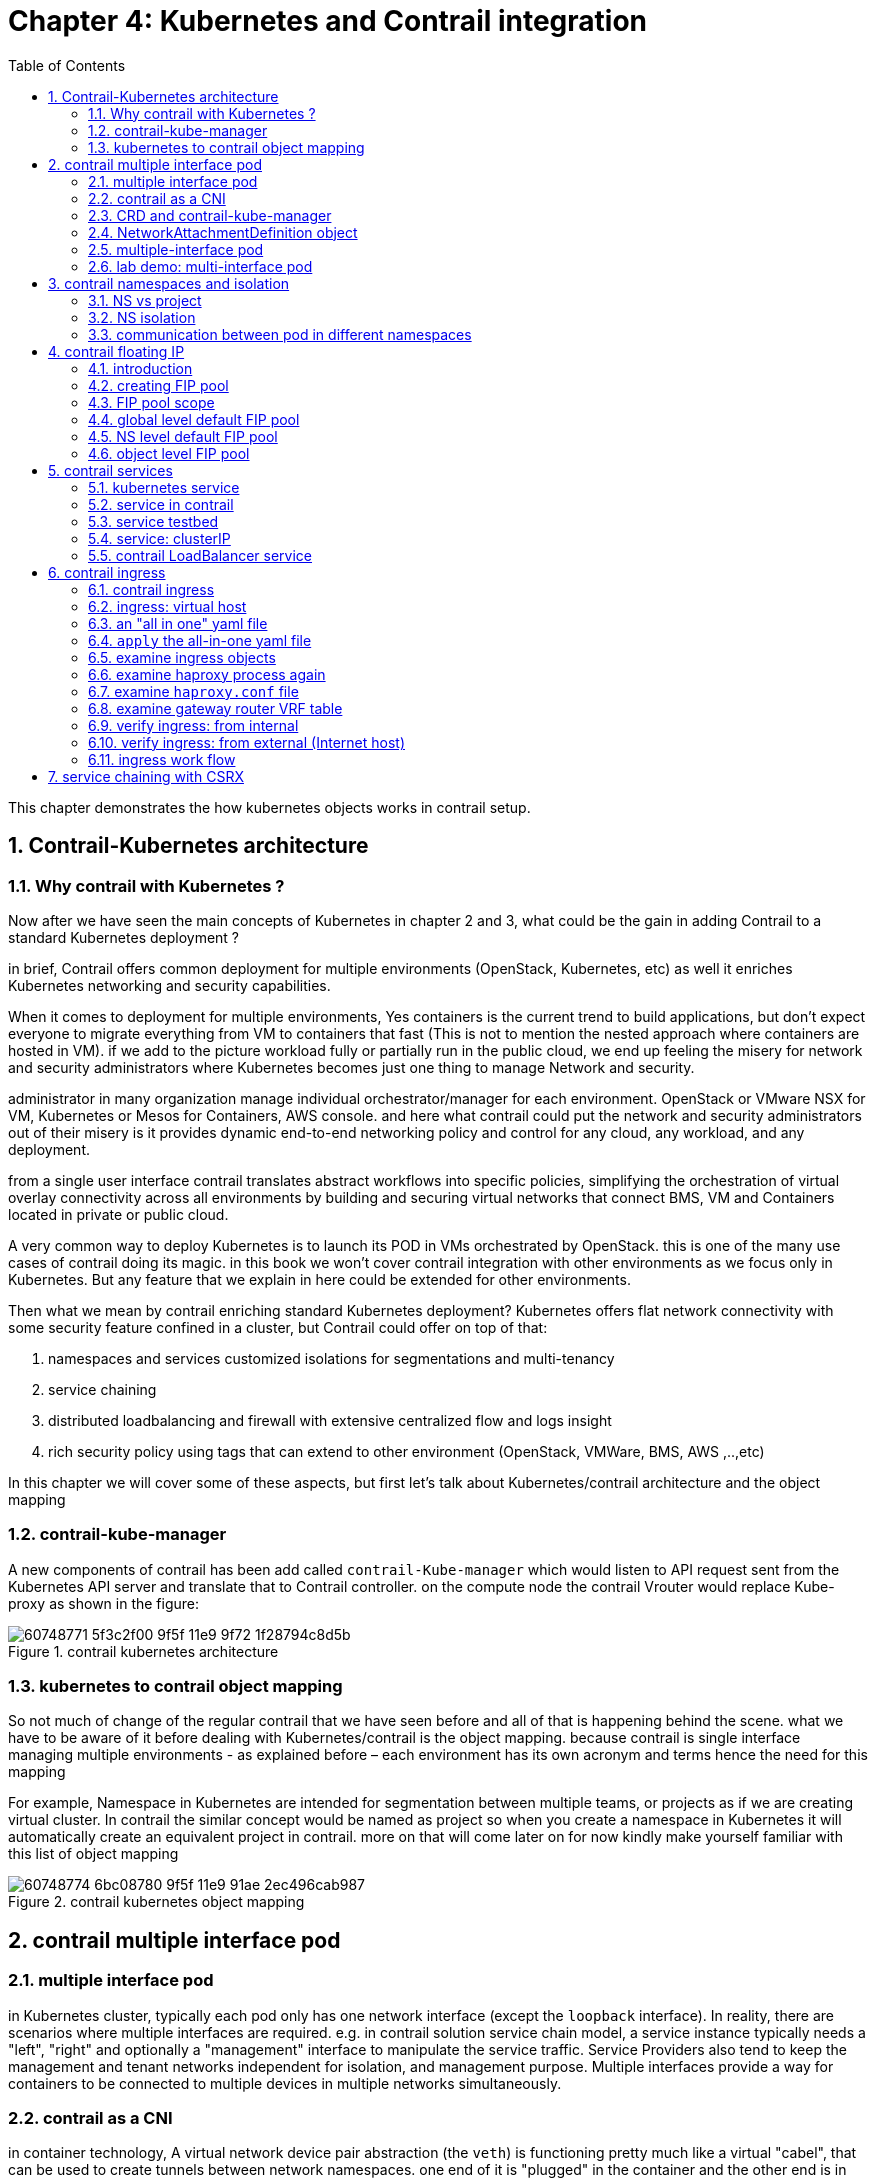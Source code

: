 // vim:set ft=asciidoc cc=80 tw=80:
= Chapter 4: Kubernetes and Contrail integration 
:toc: right
//:toc-placement: preamble
:source-highlighter: pygments
:source-highlighter: coderay
:source-highlighter: prettify
:highlightjs-theme: googlecode
:coderay-linenums-mode: table
:coderay-linenums-mode: inline
:numbered:

This chapter demonstrates the how kubernetes objects works in contrail setup.

== Contrail-Kubernetes architecture 
=== Why contrail with Kubernetes ?

Now after we have seen the main concepts of Kubernetes in chapter 2 and 3, what
could be the gain in adding Contrail to a standard Kubernetes deployment ?

in brief, Contrail offers common deployment for multiple environments
(OpenStack, Kubernetes, etc) as well it enriches Kubernetes networking and
security capabilities.

When it comes to deployment for multiple environments, Yes containers is the
current trend to build applications, but don’t expect everyone to migrate
everything from VM to containers that fast (This is not to mention the nested
approach where containers are hosted in VM). if we add to the picture
workload fully or partially run in the public cloud, we end up feeling the
misery for network and security administrators where Kubernetes becomes just
one thing to manage Network and security. 

administrator in many organization manage individual orchestrator/manager for
each environment. OpenStack or VMware NSX for VM, Kubernetes or Mesos for
Containers, AWS console.  and here what contrail could put the network and
security administrators out of their misery is it provides dynamic end-to-end
networking policy and control for any cloud, any workload, and any deployment.

from a single user interface contrail translates abstract workflows into
specific policies, simplifying the orchestration of virtual overlay connectivity
across all environments by building and securing virtual networks that connect
BMS, VM and Containers located in private or public cloud. 

A very common way to deploy Kubernetes is to launch its POD in VMs orchestrated
by OpenStack. this is one of the many use cases of contrail doing its magic.  in
this book we won’t cover contrail integration with other environments as we
focus only in Kubernetes. But any feature that we explain in here could be
extended for other environments.

Then what we mean by contrail enriching standard Kubernetes deployment?
Kubernetes offers flat network connectivity with some security feature confined
in a cluster, but Contrail could offer on top of that:

. namespaces and services customized isolations for segmentations and
  multi-tenancy
. service chaining
. distributed loadbalancing and firewall with extensive centralized flow and
  logs insight 
. rich security policy using tags that can extend to other environment
  (OpenStack, VMWare, BMS, AWS ,..,etc) 

In this chapter we will cover some of these aspects, but first let’s talk about
Kubernetes/contrail architecture and the object mapping 

=== contrail-kube-manager

A new components of contrail has been add called `contrail-Kube-manager` which
would listen to API request sent from the Kubernetes API server and translate
that to Contrail controller. on the compute node the contrail Vrouter would
replace Kube-proxy as shown in the figure:

.contrail kubernetes architecture

//image::https://github.com/pinggit/kubernetes-contrail-day-one/blob/master/diagrams/kubemanager.png[]
//image::https://raw.githubusercontent.com/pinggit/kubernetes-contrail-day-one/master/diagrams/kubemanager.png?token=AAPRSHE5SF522ETPA6NAUDK5D7PHS[]

image::https://user-images.githubusercontent.com/2038044/60748771-5f3c2f00-9f5f-11e9-9f72-1f28794c8d5b.png[]



=== kubernetes to contrail object mapping

So not much of change of the regular contrail that we have seen before and all
of that is happening behind the scene.
what we have to be aware of it before dealing with Kubernetes/contrail is the
object mapping. because contrail is single interface managing multiple
environments - as explained before – each environment has its own acronym and
terms hence the need for this mapping
 
For example, Namespace in Kubernetes are intended for segmentation between
multiple teams, or projects as if we are creating virtual cluster. In contrail
the similar concept would be named as project so when you create a namespace in
Kubernetes it will automatically create an equivalent project in contrail. more
on that will come later on for now kindly make yourself familiar with this list
of object mapping 

.contrail kubernetes object mapping

//image::https://github.com/pinggit/kubernetes-contrail-day-one/blob/master/diagrams/chapter%204%20contrail%20-%20k8s%20mapping.png[]

image::https://user-images.githubusercontent.com/2038044/60748774-6bc08780-9f5f-11e9-91ae-2ec496cab987.png[]

////

=== contrail-kube-manager

.contrail

image::https://user-images.githubusercontent.com/2038044/59642949-fb2f0380-9134-11e9-86d2-1035e5b901b7.png[]

.kubernetes
image::https://user-images.githubusercontent.com/2038044/59642835-94a9e580-9134-11e9-9053-80505cb1ba75.png[]

.contrail kubernetes
image::https://user-images.githubusercontent.com/2038044/59642699-1a796100-9134-11e9-8a58-fb529b329cba.png[]

////

== contrail multiple interface pod

=== multiple interface pod

in Kubernetes cluster, typically each pod only has one network interface (except
the `loopback` interface). In reality, there are scenarios where multiple
interfaces are required. e.g. in contrail solution service chain model, a
service instance typically needs a "left", "right" and optionally a "management"
interface to manipulate the service traffic. Service Providers also tend to keep the
management and tenant networks independent for isolation, and management
purpose. Multiple interfaces provide a way for containers to be connected to
multiple devices in multiple networks simultaneously.

//a pod may requires a "data interface" to carry the
//service traffic, and a "management interface" for the reachability detection. 

=== contrail as a CNI

////
As you probably already know containers use namespaces to isolate resources and
rate limit their use. Linux’s network namespaces are used to glue container
processes and the host networking stack. Docker spawns a container in the
containers own network namespace and later on runs a veth pair (a cable with two
ends) between the container namespace and the host network stack
////

in container technology, A virtual network device pair abstraction (the `veth`)
is functioning pretty much like a virtual "cabel", that can be used to create
tunnels between network namespaces. one end of it is "plugged" in the container
and the other end is in the host. it can also be used to create a bridge to a
physical network device in another namespace.

A "CNI plugin" is the one who is responsible for inserting the network
interface, as one end of the veth pair, into the container network namespace.
it will also makes all necessary changes on the host. e.g. attaching the other
end of the veth into a bridge, assigning IP, configuring routes, and so on.

.container and veth pair
image::https://user-images.githubusercontent.com/2038044/60554760-ee9ad580-9d06-11e9-9628-f01af759f6e1.png[]

contrail is one of such "CNI plugin" implementations.  there are many publicly
available CNI plugin implementation today. for a comprehensive list you can
check https://github.com/containernetworking/cni (where contrail is also
listed). for example, `multus-cni`, is another CNI plugin "enables attaching
multiple network interfaces to pods". multus-cni's multipe-network support is
accomplished by Multus calling multiple other CNI plugins. because each plugin
will create its own network, so overall a pod can have multiple networks.  one
of the main advantages that contrail provides, comparing with `mutus-cni` and
all other current implementations in the industry, is that contrail by itself
provides the ability to attach multiple network interfaces to a kubernetes pod,
without the need to call other plugins. this brings support to a truly
"multi-homed" pod.

contrail CNI follows the Kubernetes Network `CRD` (Custom Resource Definition)
Standard to provide a standardized method to specify the configurations for
additional network interfaces. there is no change to the standard kubernetes
upstream APIs, making the implementation coming with the most compatibilities.

=== CRD and contrail-kube-manager

////
Kubernetes supports a custom extension to represent networks in its object
model, through its `CustomResourceDefinition(CRD)` feature. This extension adds
support for a new kind of object called `NetworkAttachmentDefinition`, which
represents a network in Kubernetes data model.
////

a CRD object defines the template for a network object
`NetworkAttachmentDefinition`, which contains all information about each
network's specification, and tells Kubernetes API how to understand and expose
it. in contrail setup the CRD is created by a component named
`contrail-Kube-Manager`, abbreviated as `KM`, running as a docker container
typically. KM interfaces with Kubernetes API server and converts objects from
kube-apiserver to Contrail config-api server. when bootup, `KM` validates if
a network CRD `network-attachment-definitions.k8s.cni.cncf.io` is found in the
Kubernetes API server, and creates one if not yet.

here is how a `CRD` object template looks like:

----
apiVersion: apiextensions.k8s.io/v1beta1
kind: CustomResourceDefinition
metadata:
  name: network-attachment-definitions.k8s.cni.cncf.io
spec:
  group: k8s.cni.cncf.io
  version: v1
  scope: Namespaced
  names:
    plural: network-attachment-definitions
    singular: network-attachment-definition
    kind: NetworkAttachmentDefinition
    shortNames:
    - net-attach-def
  validation:
    openAPIV3Schema:
      properties:
        spec:
          properties:
            config:
             type: string
----

in contrail kubernetes setup, the CRD has been created and can be displayed:

----
$ kubectl get crd
NAME                                             CREATED AT
network-attachment-definitions.k8s.cni.cncf.io   2019-06-07T03:43:52Z
----

////
----
$ kubectl get crd -o yaml
apiVersion: v1
items:
- apiVersion: apiextensions.k8s.io/v1beta1
  kind: CustomResourceDefinition
  metadata:
    creationTimestamp: 2019-06-07T03:43:52Z
    generation: 1
    name: network-attachment-definitions.k8s.cni.cncf.io
    resourceVersion: "1170"
    selfLink: /apis/apiextensions.k8s.io/v1beta1/customresourcedefinitions/network-attachment-definitions.k8s.cni.cncf.io
    uid: 77f15393-88d6-11e9-a8b1-0050569e6cfc
  spec:
    additionalPrinterColumns:
    - JSONPath: .metadata.creationTimestamp
      description: |-
        CreationTimestamp is a timestamp representing the server time when this object was created. It is not guaranteed to be set in happens-before order across separate operations. Clients may not set this value. It is represented in RFC3339 form and is in UTC.

        Populated by the system. Read-only. Null for lists. More info: https://git.k8s.io/community/contributors/devel/api-conventions.md#metadata
      name: Age
      type: date
    group: k8s.cni.cncf.io
    names:
      kind: NetworkAttachmentDefinition
      listKind: NetworkAttachmentDefinitionList
      plural: network-attachment-definitions
      shortNames:
      - net-attach-def
      singular: network-attachment-definition
    scope: Namespaced
    version: v1
    versions:
    - name: v1
      served: true
      storage: true
  status:
    acceptedNames:
      kind: NetworkAttachmentDefinition
      listKind: NetworkAttachmentDefinitionList
      plural: network-attachment-definitions
      shortNames:
      - net-attach-def
      singular: network-attachment-definition
    conditions:
    - lastTransitionTime: 2019-06-07T03:43:52Z
      message: no conflicts found
      reason: NoConflicts
      status: "True"
      type: NamesAccepted
    - lastTransitionTime: null
      message: the initial names have been accepted
      reason: InitialNamesAccepted
      status: "True"
      type: Established
    storedVersions:
    - v1
kind: List
metadata:
  resourceVersion: ""
  selfLink: ""
----
////

with this CRD object present, we have the ability to create a
`NetworkAttachmentDefinition` object as our virtual-network.

=== NetworkAttachmentDefinition object

to create a virtual-network from kubernetes, use a yaml template like this:

----
apiVersion: "k8s.cni.cncf.io/v1"
kind: NetworkAttachmentDefinition
metadata:
  name: <network-name>
  namespace: <namespace-name>
  annotations:
    "opencontrail.org/cidr" : [<ip-subnet>]
    "opencontrail.org/ip_fabric_snat" : <True/False>
    "opencontrail.org/ip_fabric_forwarding" : <True/False>
spec:
  config: '{
    “cniVersion”: “0.3.0”,
    "type": "contrail-k8s-cni"
}'
----

through `NetworkAttachmentDefinition` object which is created by CRD, we can
define new VNs. like many other standard kubernetes object, basically you
specify the VN name, namespace under `metadata`, and `annotations` which
is used to carry additional information about a network. in contrail
`NetworkAttachmentDefinition` implementation, the `annotations` bring:

* `opencontrail.org/cidr`: gives CIDR, which defines the subnet for a VN
* `opencontrail.org/ip_fabric_forwarding`: a flag to enable/disable `ip fabric
  forwarding` feature
* `opencontrail.org/ip_fabric_snat`: a flag to enable/disable `ip fabric snat`
  feature

****
with the contrail `ip-fabric-forwarding` feature, A VN can be marked for IP
fabric based forwarding without tunneling. When two virtual networks with this
type of configuration communicate with each other, overlay traffic will be
forwarded directly using the underlay. 

With the Contrail `ip-fabric-snat` feature, pods that are in the overlay can
reach the Internet without floating IPs or a logical-router. The
`ip-fabric-snat` feature uses compute node IP for creating a source NAT to reach
the required services and is applicable only to pod networks. 

none of `ip fabric forwarding` or `ip fabric snap` features are in the scope of
this book.
****

alternatively, you can define a new VN by referring an existing VN:

----
apiVersion: "k8s.cni.cncf.io/v1"
kind: NetworkAttachmentDefinition
metadata:
  name: extns-network
  annotations:
    "opencontrail.org/network" : '{"domain":"default-domain", "project": "k8s-extns", "name":"k8s-extns-pod-network"}'
spec:
  config: '{
    “cniVersion”: “0.3.1”,
    "type": "contrail-k8s-cni"
}'
----

throughout this book we'll use the first template to define our VNs in all
examples.

=== multiple-interface pod

with multiple VNs created, we can "attach" (you may also say "plug", or
"insert") any of them into a pod, with a pod yaml file like this:

----
kind: Pod
metadata:
  name: my-pod
  namespace: my-namespace
  annotations:
    k8s.v1.cni.cncf.io/networks: '[
      { "name": "VN-a" },
      { "name": "VN-b" },
      { "name": "other-ns/VN-c" }
    ]'
spec:
  containers:
----

another valid format:

----
kind: Pod
metadata:
  name: my-pod
  namespace: my-namespace
  annotations:
    k8s.v1.cni.cncf.io/networks: 'VN-a,VN-b,other-ns/VN-c'
spec:
  containers:
----

you probably notice, pods in a namespace not only can refer to the networks
defined in local NS, but also can refer networks created on other namespaces
using their fully scoped name. this is very useful - the same network does not
has to be duplicated again and again in every NS that needs it, it can be
defined just one time and then referred anywhere else.

=== lab demo: multi-interface pod

we've understood the basic theories and explored the various templates. now it's
the time to look at a "working example" in the real world. we'll start from
creating two VNs, examining the VN objects, then create a pod and attach the 2
VNs into it. we'll conclude the test and this section by examining the pod
interfaces and connectivity with other pods sharing the same VNs.

////
now you may want to test these theories in your setup
starting from creating your own yaml files based on these templates. if this is
the first time you work on this, you will most likely run into all kinds of
small issues here and there.
////

here is a yaml file of two VNs: `vn-left-1` and `vn-right-1`

----
$ cat vn-left-1.yaml
apiVersion: k8s.cni.cncf.io/v1
kind: NetworkAttachmentDefinition
metadata:
  annotations:
    "opencontrail.org/cidr": "10.10.10.0/24"
    "opencontrail.org/ip_fabric_forwarding": "false"
    "opencontrail.org/ip_fabric_snat": "false"
  name: vn-left-1
spec:
  config: '{ 
    "cniVersion": "0.3.0", 
    "type": "contrail-k8s-cni" 
  }'
----

----
$ cat vn-right-1.yaml
apiVersion: k8s.cni.cncf.io/v1
kind: NetworkAttachmentDefinition
metadata:
  annotations:
    "opencontrail.org/cidr": "20.20.20.0/24"
    "opencontrail.org/ip_fabric_forwarding": "false"
    "opencontrail.org/ip_fabric_snat": "false"
  name: vn-right-1
  #namespace: default
spec:
  config: '{
    "cniVersion": "0.3.0", 
    "type": "contrail-k8s-cni" 
  }'
----

create both VNs:

----
$ kubectl apply -f vn-left-1.yaml
networkattachmentdefinition.k8s.cni.cncf.io/vn-left-1 created

$ kubectl apply -f vn-right-1.yaml
networkattachmentdefinition.k8s.cni.cncf.io/vn-right-1 created
----

examine the VNs:

----
$ kubectl get network-attachment-definitions.k8s.cni.cncf.io
NAME            AGE
vn-left-1       3s
vn-right-1      10s
----

----
$ kubectl get network-attachment-definitions.k8s.cni.cncf.io vn-left-1 -o yaml
apiVersion: k8s.cni.cncf.io/v1
kind: NetworkAttachmentDefinition
metadata:
  annotations:
    kubectl.kubernetes.io/last-applied-configuration: |
      {"apiVersion":"k8s.cni.cncf.io/v1","kind":"NetworkAttachmentDefinition","metadata":{"annotations":{"opencontrail.org/cidr":"10.10.10.0/24","opencontrail.org/ip_fabric_forwarding":"false"},"name":"vn-left-1","namespace":"ns-user-1"},"spec":{"config":"{ \"cniVersion\": \"0.3.0\", \"type\": \"contrail-k8s-cni\" }"}}
    opencontrail.org/cidr: 10.10.10.0/24
    opencontrail.org/ip_fabric_forwarding: "false"
  creationTimestamp: 2019-06-13T14:17:42Z
  generation: 1
  name: vn-left-1
  namespace: ns-user-1
  resourceVersion: "777874"
  selfLink: /apis/k8s.cni.cncf.io/v1/namespaces/ns-user-1/network-attachment-definitions/vn-left-1
  uid: 01f167ad-8de6-11e9-bbbf-0050569e6cfc
spec:
  config: '{ "cniVersion": "0.3.0", "type": "contrail-k8s-cni" }'
----

the VNs are created, as expected. it seems nothing much exciting here. However,
if you login to the contrail UI, you will see something "unexpected". 


//old GUI:
//image::https://user-images.githubusercontent.com/2038044/59985880-f5886080-9601-11e9-98c9-791fec2fbe55.png[]

.contrail command: "main-menu" -> "virtual networks"

image::https://user-images.githubusercontent.com/2038044/60283772-f78b4180-98d7-11e9-9358-1ed47aeeef57.png[]

****
.CC
contrail command (CC) is the new user interface (UI) coming with the
contrail 5.0.1. throughout this book we use both CC and old UI to demonstrate
most of lab studies. in the future CC will be the only UI and the "legacy" one
will be deprecated. 

.CC "main-menu":
in CC, the functions and settings are groups in a a "main menu". it is also the
entry point from where you can navigate through different functions. 

.CC "main-menu":
image::https://user-images.githubusercontent.com/2038044/60282872-ed684380-98d5-11e9-92f7-e1df07c5fecf.png[]

in order to get this menu, click on group name right next to the "contrail
command" logo on the upper left of the UI. in the above screen capture that
group is "Infrastructure", but regardless it can be any group, just click it and
you will get the main menu, then from there you can select and jump into all
other settings.
****

make sure you select a correct "project", in this case it is `k8s-default`.

you won't be able to find any VN with the exact name `vn-left-1` or `vn-right-1`
in the command UI. instead, what you will find are two VNs named
`k8s-vn-left-1-pod-network` and `k8s-vn-right-1-pod-network` got created. 

there is nothing wrong here. What happened is whenever a VN get created from
kubernetes, contrail automatically adds a prefix `k8s-` to the VN name that you
give in the network yaml file, and a suffix `-pod-network` in the end. This
makes sense because we know a VN can be created by different methods. with these
extra keywords embeded in the name, it is easier to tell how the VN was created
(from kubernetes or from the GUI manually), what will it be used for, and also
potential VN name confliction is avoided.

here is yaml file of the `cirros` pod - a mirror container version of the
classis cirros VM.

----
apiVersion: v1
kind: Pod
metadata:
  name: cirros
  labels:
    app: cirros
  annotations:
   k8s.v1.cni.cncf.io/networks: '[
       { "name": "vn-left-1" },
       { "name": "vn-right-1" }
   ]'
spec:
  containers:
  - name: cirros
    image: cirros
    imagePullPolicy: Always
  restartPolicy: Always
----

in pod annotations under metadata, we insert 2 VNs: `vn-left-1` and
`vn-right-1`. Now guess how many interfaces will the pod has on bootup?  you may
think it will be two because that is what we gave in the file. let's create the
pod and verify:

----
$ kubectl get pod -o wide
NAME    READY  STATUS   RESTARTS  AGE  IP             NODE     NOMINATED  NODE
cirros  1/1    Running  0         20s  10.47.255.238  cent222  <none>

$ kubectl describe pod cirros
Name:               cirros
Namespace:          ns-user-1
Priority:           0
PriorityClassName:  <none>
Node:               cent222/10.85.188.20
Start Time:         Wed, 26 Jun 2019 12:51:30 -0400
Labels:             app=cirros
Annotations:        k8s.v1.cni.cncf.io/network-status:
                      [
                          {
                              "ips": "10.10.10.250",
                              "mac": "02:87:cf:6c:9a:98",
                              "name": "vn-left-1"
                          },
                          {
                              "ips": "10.47.255.238",
                              "mac": "02:87:98:cc:4e:98",
                              "name": "cluster-wide-default"
                          },
                          {
                              "ips": "20.20.20.1",
                              "mac": "02:87:f9:f9:88:98",
                              "name": "vn-right-1"
                          }
                      ]
                    k8s.v1.cni.cncf.io/networks: [ 
                        { "name": "vn-left-1" }, { "name": "vn-right-1" } ]
                    kubectl.kubernetes.io/last-applied-configuration:
                      {"apiVersion":"v1","kind":"Pod","metadata":
                      {"annotations":{"k8s.v1.cni.cncf.io/networks":"[
                      { \"name\": \"vn-left-1\" }, { \"name\": \"vn-...
Status:             Running
IP:                 10.47.255.238
...<snipped>...
----

in `Annotations`, under `k8s.v1.cni.cncf.io/network-status` we see a list
`[...]`, which has 3 items each represented by a block `{}` of key-value
mappings. each block includes the interface allocated IP, MAC and the VN it
belongs to. so you will end up to have 3 interfaces created in the pod instead
of 2.  please notice the 2nd item which gives IP address `10.47.255.238`, that
is the interface attached to the "default pod network" named
"cluster-wide-default", which is created by the sytem. you can treat the default
pod network as a "managment" network because it is always "up and running" in
every pod's network namespace, but funtionally it is no much different with the
VN you create - except that you can't delete it.

we can "login to" the pod, list the interfaces and verify the IP and MAC.

----
$ kubectl exec -it cirros sh
/ # ip a
1: lo: <LOOPBACK,UP,LOWER_UP> mtu 65536 qdisc noqueue qlen 1000
    link/loopback 00:00:00:00:00:00 brd 00:00:00:00:00:00
    inet 127.0.0.1/8 scope host lo
       valid_lft forever preferred_lft forever
37: eth0@if38: <BROADCAST,MULTICAST,UP,LOWER_UP,M-DOWN> mtu 1500 qdisc noqueue
    link/ether 02:53:47:06:d8:98 brd ff:ff:ff:ff:ff:ff
    inet 10.47.255.238/12 scope global eth0
       valid_lft forever preferred_lft forever
39: eth1@if40: <BROADCAST,MULTICAST,UP,LOWER_UP,M-DOWN> mtu 1500 qdisc noqueue
    link/ether 02:53:6b:a0:e2:98 brd ff:ff:ff:ff:ff:ff
    inet 10.10.10.250/24 scope global eth1
       valid_lft forever preferred_lft forever
41: eth2@if42: <BROADCAST,MULTICAST,UP,LOWER_UP,M-DOWN> mtu 1500 qdisc noqueue
    link/ether 02:53:8e:8a:80:98 brd ff:ff:ff:ff:ff:ff
    inet 20.20.20.1/24 scope global eth2
       valid_lft forever preferred_lft forever
----

we see 1 lo interface and 3 interfaces plugged by contrail CNI, each with the IP
allocated from the corresponding VN. also you will notice the MAC addresses
match what we've seen in `kubectl describe` command output. 

you will see multiple-interfaces pod again in sevice-chaining example later on.
in that example the pod will be based on Juniper CSRX image instead of a general
docker image. but the basic idea remains the same.

NOTE: having the MAC address in the annotations may be very important under
certain cases - imaging you login a pod and for some reason you lose the track
of interface to VN mapping (e.g., you manually changed/removed the IPs, or the
pod's application reset the IP, etc) you can count on the MAC address! later In
"service chaining" section you will run into a scenario when you need to use the
MAC address to locate the proper interface, before you can even tell which
interface should be configured with which podIP that kubernetes allocated from a
VN. check "service chaining" section for more details.

== contrail namespaces and isolation

=== NS vs project

In chapter3 you`ve read about `namespace` or `NS` in kubernetes, and how to use
a `quota` to apply some constraints to the resource utilization by a NS. in the
beginning of this chapter we've mentioned object mappings between kubernetes and
contrail. in this section we'll see how NS works in contrail environments and
how contrail extends the feature.

one analogy we`ve given when introducing `namespace` concept is openstack
`project`, or `tenant`. that is exactly how contrail is looking at it. whenever
a new `namespace` object is created, `contrail-kube-manager` gets noticed about
the object creation event and it will create the corresponding `project` in
contrail api database. to differiciate a kubernetes NS project vs a "normal"
contrail/openstack project, a prefix `k8s-` will be added to the k8s ns project
name. so if you create a kubernetes NS `ns-user-1`, what you will see in
contrail GUI will be: `k8s-ns-user-1`:

image::https://user-images.githubusercontent.com/2038044/60316467-8fb91300-9938-11e9-9de6-429b56429868.png[]

NOTE: in the rest part of this book we will refer all these terms `namespace`,
`NS`, `tenant`, `project` interchangeably.

=== NS isolation

Just like in openstack you can have `shared tenant` and `private tenant`,
similiar concept exists for k8s namespace in contrail. By default a k8s
generated NS will be a "non-isolated namespace", which means all namespaces
share the same routing instance or VRF (virtual routing and forwarding table),
so that the bidirectional communication will happen by default between all pods
in all shared namespaces, including the default namespace. in contrast, an
"isolated namespace", will have its dedicated VRF, so by default only pods
launched in this namespace can talk to each other directly. Additional
configuration, e.g. policy, is required to make the pod being able to reach the
network outside of current namespace.

here is the yaml file to create an isolated namespace:

----
$ cat ns-isolated.yaml
apiVersion: v1
kind: Namespace
metadata:
  annotations:
    "opencontrail.org/isolation" : "true"
  name: ns-isolated
----

to create the NS:

----
kubectl create -f ns-isolated.yaml

$ kubectl get ns
NAME          STATUS    AGE
contrail      Active    8d
default       Active    8d
development   Active    2d
ns-isolated   Active    1d  #<---
kube-public   Active    8d
kube-system   Active    8d
----

the annotations under metadata are something additional comparing to standard
(non-isolated) k8s namespace, the value of `true` indicates this is an isolated
NS:

  annotations:
    "opencontrail.org/isolation" : "true"

this part of the definition is Juniper's extension. `contrail-kube-manager`
reads the namespace metadata from kube-apiserver, parses the information defined
in the "annotations" object, and sees that the "isolation" flag is set to
"true". it then creates the tenant, the correponding routing instance, and all
other necessary data in contrail config API database for the isolated namespace.
one of the major difference between a non-isolated namespace vs an isolated
namespace is that, contrail always create a seperate routing instance for the
tenant triggered by the isolated namespace. fundamentally that is how the
"isolation" is implemented. 

in the following sections we'll verify how the routing isolation works.

=== communication between pod in different namespaces

create a non-isolated namespace and an isolated namespace:

----
$ cat ns-non-isolated.yaml
apiVersion: v1
kind: Namespace
metadata:
  name: ns-non-isolated

$ cat ns-isolated.yaml
apiVersion: v1
kind: Namespace
metadata:
  annotations:
    "opencontrail.org/isolation": "true"
  name: ns-isolated

$ kubectl apply -f ns-non-isolated.yaml
namespace/ns-non-isolated created

$ kubectl apply -f ns-isolated.yaml
namespace/ns-isolated created

$ kubectl get ns | grep isolate
ns-isolated       Active   79s
ns-non-isolated   Active   73s
----

in both NS and the default NS, create a deployment to launch a pod:

----
$ kubectl apply -f deployment-cirros.yaml -n default
deployment.extensions/cirros created

$ kubectl apply -f deployment-cirros.yaml -n ns-non-isolated
deployment.extensions/cirros created

$ kubectl apply -f deployment-cirros.yaml -n ns-isolated
deployment.extensions/cirros created

$ kubectl get pod -o wide -n default
NAME                     READY  STATUS   RESTARTS  AGE  IP             NODE     NOMINATED  NODE
cirros-85fc7dd848-tjfn6  1/1    Running  0         13s  10.47.255.242  cent333  <none>

$ kubectl get pod -o wide -n ns-non-isolated
NAME                     READY  STATUS   RESTARTS  AGE  IP             NODE     NOMINATED  NODE
cirros-85fc7dd848-nrxq6  1/1    Running  0         23s  10.47.255.248  cent222  <none>

$ kubectl get pod -o wide -n ns-isolated
NAME                     READY  STATUS   RESTARTS  AGE  IP             NODE     NOMINATED  NODE
cirros-85fc7dd848-6l7j2  1/1    Running  0         8s   10.47.255.239  cent222  <none>
----

ping between all pods in 3 namespaces

----
#default ns to non-isolated new ns: succeed
$ kubectl -n default exec -it cirros1-85fc7dd848-tjfn6 -- ping 10.47.255.248
PING 10.47.255.248 (10.47.255.248): 56 data bytes
64 bytes from 10.47.255.248: seq=0 ttl=63 time=1.600 ms
^C
--- 10.47.255.248 ping statistics ---
1 packets transmitted, 1 packets received, 0% packet loss
round-trip min/avg/max = 1.600/1.600/1.600 ms

#default ns to isolated new ns: fail
$ kubectl -n default exec -it cirros1-85fc7dd848-tjfn6 -- ping 10.47.255.239
PING 10.47.255.239 (10.47.255.239): 56 data bytes
^C
--- 10.47.255.239 ping statistics ---
3 packets transmitted, 0 packets received, 100% packet loss
----

the test result shows that, bidirectional communication between two non-isolated
namespaces (namespace `ns-non-isolated` and `default` in this case) works, but
traffic from non-isolated NS (`default` NS) toward isolated NS does not pass
through. what about traffic within the same isolated NS? with the power of the
`deployment` we can quickly test it out: in isolated NS `ns-isolated`, clone one
more pod by `scale` the deployment with `replicas=2` and ping between the 2
pods:

----
$ kubectl -n ns-isolated exec -it cirros-85fc7dd848-6l7j2 -- ping 10.47.255.238
PING 10.47.255.238 (10.47.255.238): 56 data bytes
64 bytes from 10.47.255.238: seq=0 ttl=63 time=1.470 ms
^C
--- 10.47.255.238 ping statistics ---
1 packets transmitted, 1 packets received, 0% packet loss
round-trip min/avg/max = 1.470/1.470/1.470 ms
----

the ping packet passes through now. the isolation is between isolated NS and all
other tenant in the cluster, but not between pods in same NS!

NOTE: pod-level isolation can be archived via kubernetes network policy, or
security groups in contrail. this is covered later in this chapter.

== contrail floating IP

=== introduction

`floating IP`, or `FIP` for short, is a "traditional" concept that contrail
supports since very early releases. Essentially it is an openstack utility to
"map" a VM IP, which is typically a private IP address, to a public IP (the
"floating IP" in this context) that is reachable from the outside of the
cluster. Internally the one to one mapping is implemented by NAT. whenever a
vrouter receives packets from outside of the cluster destined to the floating
IP, it will translate it to the VM's private IP and forward the packet to the
VM. similarly it will do the translation on reverse direction. Eventually both
VM and Internet host can talk to each other, and both can initiate the
communication.

the figure below illustrates the basic work flow of FIP:

.Floating IP
//image::https://user-images.githubusercontent.com/2038044/60388331-be8cd180-9a7d-11e9-8ff7-c202ed9f7349.png[]
image::https://user-images.githubusercontent.com/2038044/60556767-b8faea00-9d10-11e9-84bb-0e40e3edcc3d.png[]

//image::https://user-images.githubusercontent.com/2038044/60357106-b448d580-99a0-11e9-8ad2-31e15102b6bd.png[]

here are some highlights regarding FIP and FIP pool configuration:

* a FIP is allocated from a `FIP pool`
* a FIP is associated with a VM's `port`, or a `VMI` (Virtual Machine
  Interface).
* a FIP pool is created based on a virtual network(`FIP-VN`)
* the `FIP-VN` may mark itself as "public", by setting `route-target` (`RT`)
  attributes. 
* when a `FIP` is advertised to the outside of the cluster, typically through a
  gateway router, the router will examine the RT. if it sees a match with its
  route import policy, it will load the route into its VRF table. all remote
  clients connected to the VRF will be able to communicate with the FIP.

Regarding the FIP concept and role, there is nothing new in contrail
kubernetes environment. But the usage of floating IP has been extended in
`service` and `ingress` implementation, and it plays an important role for
access toward kubernetes `service` and `ingress` from external. in later
sections you will learn more details about how kubernetes `service` and
`ingress` works in contrail kubernetes setup.

=== creating FIP pool

creating a FIP pool is a 2 step process:

* create a public VN, set `RT` (route-target) for the VN so it can be advertised
  and imported into the gateway router's VRF.
* create a FIP pool based on the public VN

again this is nothing new but the same steps as with other contrail environment
without kubernetes. however, as you've learned in previous section, with
kubernetes integration a VN can now be created in a "kubernetes style":

.create a public VN named `vn-ns-default`

----
$ cat vn-ns-default.yaml
apiVersion: k8s.cni.cncf.io/v1
kind: NetworkAttachmentDefinition
metadata:
  annotations:
    "opencontrail.org/cidr": "101.101.101.0/24"
    "opencontrail.org/ip_fabric_forwarding": "false"
    "opencontrail.org/ip_fabric_snat": "false"
  name: vn-ns-default
spec:
  config: '{
    "cniVersion": "0.3.0",
    "type": "contrail-k8s-cni"
  }'

$ kubectl apply -f vn-ns-default.yaml
networkattachmentdefinition.k8s.cni.cncf.io/vn-ns-default unchanged

$ kubectl get network-attachment-definitions.k8s.cni.cncf.io
NAME            AGE
vn-ns-default   22d
----

.set the `RT`

if you need the FIP to be reachable from Internet through gateway router, you'll
need to set a route-target to make the VN prefix getting imported in the gateway
router's VRF table. this step is necessary whenever Internet access is required.

.contrail command: setting RT
image::https://user-images.githubusercontent.com/2038044/60751261-b43c6d00-9f80-11e9-93c5-b06aeb642eb0.png[]

NOTE: the UI navigation path to set RT is:
CC: main-menu > Overlay > "Virtual Networks" > k8s-vn-ns-default-pod-network >
Edit > "Routing, Bridging and Policies"

NOTE: in the later lab demo of `service` or `ingress`, you always need to set the
RT to the public VN whenever they need to be accessed from Internet host, 

.create a FIP pool based on the public VN

from contrail command UI, Create a floating IP pool based on the public VN:

.contrail command: create a FIP pool
image::https://user-images.githubusercontent.com/2038044/60357727-6d5bdf80-99a2-11e9-90c1-98b037cb0c98.png[]

NOTE: the UI navigation path for this setting is: CC: main-menu > Overlay >
Floating IP > Create

TIP: in contrail UI, you can also set the "external" flag in VN "Advanced"
options so that a FIP pool named "public" will automatically be created.

=== FIP pool scope

there are different ways you can define an floating IP pool, and correspondingly
the scope of the pools will also be different. here are 3 possible scopes an IP
pool may have:

* object specific
* NS default
* global default

.object specific

this is the most specific level of scope. object sepecific FIP pool binds itself
only to the object that you specified, it does not affact any other objects in
the same NS or the cluster. E.g. you can specify a service `web` to get FIP from
FIP pool `pool1`, a service `dns` to get FIP from another FIP pool `pool2`, etc.
This give the most granular control of where the FIP comes from for an object,
the cost is you need to explicitly specify it in your yaml file for every object

.NS default

in a NS, a "lazy" way to give FIP is to define a "NS level" FIP pool, so that
all objects created in that NS will "by default" get FIP assignment from that
pool. with NS default pool defined (e.g. `pool-ns-default`), there is no need to
specify the same pool name in each object's yaml file any more. you can still
give a different pool name, say `my-webservie-pool` in an object `webservice` ,
in that case object `webservice` will get the FIP from `my-webservice-pool`
instead of from the NS level pool `poo-ns-default`, because the former is more
specific.

.global default

a "even lazier" method is to define a "global" level default pool, which means
the scope will be the whole cluster, including all namespaces. 

you can combine all 3 methods to take advantages of the flexibility. here is a
practical example:

* define a global pool `pool-global-default`, so any objects in a NS that has no
  NS-level or object-level pool defined, will still get a FIP from this pool
* for NS `dev`, define a FIP pool `pool-dev`, so all objects in `dev`
  will by default get FIP from `poo-dev`
* for NS `sales`, define a FIP pool `pool-sales`, so all objects in `sales` 
  will by default get FIP from `poo-dev`
* for NS `test-only`, do NOT define any NS level pool, so by default all objects
  in it will get FIP from the `pool-global-default`
* when a service `dev-websevice` in `dev` needs a FIP from `pool-sales`, specify
  `pool-sales` in `dev-webservice` object will archive this goal.

NOTE: Just keep in mind the rule of thumb - the most specific scope will always
prevail.

=== global level default FIP pool

to define the global level default FIP pool, you need to specify the full
qualified pool name (domain > project > network) in configuration file of
`contrail-kube-manager` docker container. 

----
$ docker ps -a | grep  kubemanager
2260c7845964  ...snipped...  ago  Up  2  minutes  kubemanager_kubemanager_1
----

the configuration file is `/etc/contrail/common_kubemanager.env`:

----
$ cat /etc/contrail/common_kubemanager.env
VROUTER_GATEWAY=10.169.25.1
CONTROLLER_NODES=10.85.188.19
KUBERNETES_API_NODES=10.85.188.19
RABBITMQ_NODE_PORT=5673
CLOUD_ORCHESTRATOR=kubernetes
KUBEMANAGER_NODES=10.85.188.19
CONTRAIL_VERSION=master-latest
KUBERNETES_API_SERVER=10.85.188.19
TTY=True
ANALYTICS_SNMP_ENABLE=True
STDIN_OPEN=True
ANALYTICS_ALARM_ENABLE=True
ANALYTICSDB_ENABLE=True
CONTROL_NODES=10.169.25.19
----

as you can see, this `.env` file contains important environmental parameters
about the setup. to specify a `global FIP pool`, add following line in it:

----
KUBERNETES_PUBLIC_FIP_POOL={'domain': 'default-domain','name': 'pool-global-default','network': 'vn-global-default','project': 'k8s-ns-user-1'}
----

it reads: the global default FIP pool is called `pool-global-default`, and it
is defined based on a VN `vn-global-default` under project `k8s-ns-user-1`.
the project name indicates the corresponding kubernetes namespace is `ns-user-1`.

now with that piece of configuration placed, you can "re-compose" the
`contrail-kube-manager` docker container to make the change take effect.
essentially you need to tear it down and then bring it back up:

----
$ cd /etc/contrail/kubemanager/
$ docker-compose down;docker-compose up -d
Stopping kubemanager_kubemanager_1 ... done
Removing kubemanager_kubemanager_1 ... done
Removing kubemanager_node-init_1   ... done
Creating kubemanager_node-init_1 ... done
Creating kubemanager_kubemanager_1 ... done
----

now the global default FIP pool is defined.

=== NS level default FIP pool

the next FIP pool scope is in NS level. each NS can define its own default
pool.  same way as kubernetes annotations object is used to give a subnet to a
VN, it is also used to specify a FIP pool. the yaml file looks:

----
apiVersion: v1
kind: Namespace
metadata:
  annotations:
    opencontrail.org/isolation: "true"
    opencontrail.org/fip-pool: "{'domain': 'default-domain', 'name': 'pool-ns-default', 'network': 'vn-ns-default', 'project': 'k8s-ns-user-1'}"
  name: ns-user-1
----

in this example, NS `ns-user-1` is given a NS level default FIP pool named
`pool-ns-default`, and the corresponding VN is `vn-ns-default`. once the NS
`ns-user-1` is created with this yaml file, any new service which requires an
FIP, if not created with the object-specific pool name in its yaml file, will
get a FIP allocated from this pool. In practice, most NS (especially
those isolated NS) will need its own NS default pool so you will see this
type of configuration very often in field.

=== object level FIP pool

the last one is object-specific pool. here is an example:

----
apiVersion: v1
kind: Service
metadata:
  name: service-web-lb-pool-public-1
  annotations:
    "opencontrail.org/fip-pool": "{'domain': 'default-domain','name': 'pool-public-1','network': 'vn-public-1','project': 'k8s-ns-user-1'}"
spec:
  ports:
  - port: 8888
    targetPort: 80
  selector:
    app: webserver
  type: LoadBalancer
----

in this example, service `service-web-lb-pool-public-1` will get an FIP from
pool `pool-public-1`, which is created based on VN `vn-public-1` under current
project `k8s-ns-user-1`. the corresponding kubernetes NS is `ns-user-1`.

== contrail services

=== kubernetes service

service is the core object in kubernetes. in chapter 3 you've learned what is
kubernetes service and how to create a `service` object with yaml file.
functional-wise, a service is running as a layer 4 load balancer that is
sitting between clients and servers. client can be anything "requesting" a
service. server in our context is the backend pods "providing" the
response. the client only sees the "frontend" - a service IP and service port
exposed by a service, it does not (and no need to) care about which backend
pods (and with what "pod IP") actually responds the service request. inside of
the cluster, that `service IP` is a kind of virtual IP (`VIP`) that is also
called a `cluster IP`.

This design model is very powerful and efficient in one sense that, it covers
the fragility of the possible single point failure that may be caused by
failure of any individual pod providing the service, therefore making a
`service` much more robust from client's perspective.

////
`pod` is the one doing the real work, and in kubernetes it is very "cheap" to
launch pods as needed. in chapter 3 you'll learned how fast it is to scale a rc
and deployment to control numbers of running pods dynamically. However, the
nature of a kubernetes pod is "mortal". to understand that just think of if a
screw of a chair breaks for whatever reason, you won't bother to "repair" it but
instead you just grab a new one.
////

=== service in contrail

in contrail kubernetes integration environment, all 3 types of services are
supported:

* clusterIP
* nodePort
* loadbalancer

in contrail all services is implemented by contrail's `loadbalancer` (`LB`).
before we dive into the details of a service loadbalancer, it will be good to
review the legacy neutron based loadbalancer concept in contrail.  we'll
sometimes also refer `loadbalancer` as `LB`.

contrail LB is an relatively "old" feature that is supported since version 1.x.
it enables the creation of a pool of VMs serving applications, sharing one
virtual-ip (`VIP`) as the frontend IP towards clients.

==== contrail neutron loadbalancer

.contrail neutron loadbalancer
image::https://user-images.githubusercontent.com/2038044/60641740-1f5c3700-9dfb-11e9-962f-ed67836d8115.png[]

some highlights of this figure:

* the LB is created with VIP `20.1.1.1`. for each layber 4 port that the LB is
  listening, a `LB listener` is created
* all backend VMs, called a `pool`, is allocated an IP from subnet 30.1.1.0/24. 
* each backend VM is called a `member` of the `pool`
* a client only sees one frontend VIP representing the whole service
* when LB sees a request coming, it does TCP connection proxying. what that
  means is it establishes the TCP connection with the client, extracts the
  clients' HTTP/HTTPS requests, creates a new TCP connection towards one of the
  backend VMs from the pool, and send the request in the new TCP connection.
* when LB gets its response from the VM, it close the connection towards the
  backend VM and deliver the response to the original TCP connection towards the
  client.

the implementation uses open sourced haproxy to do the "proxy" job, which is
typically an application layer forwarding. a proxy sitting between machine A and
B, works at the application layer so it is "aware of" the application layer
protocols (HTTP/HTTPS) and so it not transparent in its nature. It creates two
connections each with source and destination. Machine A does not even know about
the existence of machine B at all. For machine A Proxy is the only thing its
talking to and does not care how and where the proxy gets its data.

you see that this loadbalancer model is very similar to kubernetes service
concept:

* VIP is the "service IP" 
* backend VM becomes backend pods
* members are added by kubernetes instead of neutron

in fact, contrail re-uses a good part of this model in kubernetes service
implementation. to support service loadbalancing, contrail extends the
loadbalancer with a new driver, with it service will be implemented as "equal
cost multiple path" (ECMP) loadbalancer working in layer 4. this is the primary
difference comparing with the "proxy" mode that the old neutron loadbalancer
type does.

NOTE: the loadbalancer object comes with a "LB provider" type property. for
service implementation a new "LB provider" type called "native" is implemented.
detail discussions of the LB and all surrounding objects are out of the scope of
this book.

NOTE: ingress, on the other hand, is conceptually even closer with the old
loadbalancer in the sense that both are layer 4 to layer 7 "proxy" based. more
about ingress will be discussed in later section.

==== contrail sevice loadbalancer

let's use another figure to illustrate service loadbalancer and the related
objects.

.service loadbalancer
//image::https://user-images.githubusercontent.com/2038044/60640833-0f425880-9df7-11e9-91e1-9b0830394aaa.png[]
image::https://user-images.githubusercontent.com/2038044/60677600-f87c2000-9e4f-11e9-8032-7cffd5f35da7.png[]

highlights in this figure:

* Each service is represented by a `loadbalancer` object. 
* for each sevice port a `listener` object is created for the same service `loadbalancer`
* for each `listener` there will be a `pool` object
* the `pool` contains `members`, depending on number of backend pod one pool may
  has multiple `members`
* each backend pod will be added as a member for the pool. 
* `contrail-kube-manager` listen for any changes based on kubernetes `service`
  and `pod` label mapping to update the member list.
* `loadbalancer` will have a `instance-ip`, which is a `service IP`. it is also
  a LB's "virtual IP"(`VIP`) 
* The `instance-ip`/`service-ip`/`VIP` will be linked to each backend pod's interface
* the linkage from service-ip to a backend pod interface creates an ECMP
  next-hop in contrail, traffic will be loadbalanced from the source pod towards
  one of the backend pod directly.

    <show vrf routing table from client>

the important fact as we've mentioned, service is layer 4 based loadbalancing on
ECMP. there is no application layer "proxy" in this process.

////
# k8s-5.md
Till 4.1, service ip is allocated from cluster-network even for isolated
namespaces. So, service from one isolated namespaces can reach service from
another isolated namespace. Security groups in isolated namespace prevents
reachability from other namespaces which also prevents reachablity from outside
of the cluster. In order to provide reachablity to external entity, the security
group would be changed to allow all which defeats the isolation. 

To address this, two virtual-networks would be created in the isolated
namespaces. One is for pods(pod-network) and another one is for
services(service-network). Contrail network-policy would be created between
pod-network and service-network for the reachablity between pods and services.
Service uses the same service-ipam which will be a flat-subnet like pod-ipam. It
is applicable for default namespace as well. Since virtual-networks are isolated
by default in contrail, services from one isolated namespace can not reach
service from another isolated namespace.
////

////

=== contrail clusterIP service

the `clusterIP` type of service is the most simple one. it is the default mode
if the `ServiceType` is not given. 

clusterIP service is exposed on a `clusterIP` and a service port. when client
pods need to access the service it sends request toward this clusterIP and
service port. service "binds" itself to certain backend pods via label mapping
between the two objects. `endpoint` is created for each service as long as there
is at least one matching pod available to be its backend. this model works great
if all requests are coming from the same cluster. the nature of the clusterIP
limits the scope of this service to be only within the same cluster. overall by
default the clusterIP is not reachable from external. 

////

=== service testbed

our testbed composes of:

* one server running as k8s `master` and contrail controllers
* two servers, each running as a k8s `node` and contrail vrouter
* one QFX switch running as the underlay "leaf"
* one MX running as a gateway router, or a "spine"
* one server runs as an Internet host machine

the digaram is here:

image::https://user-images.githubusercontent.com/2038044/60372220-e28edb00-99c9-11e9-8918-1f0935a913ed.png[]

NOTE: To minimize the resource utilization, all "servers" are actually centos
virtual machines created by vmware ESXI hypervisor running in one physical HP
server.

=== service: clusterIP

in chapter 3 we've demonstrate how to create and verify a clusterIP service. in
this section we'll revisit the lab look at some important details about contrail
specific implementations. we'll continue and add a few more test to illustrate
the loadbalancer ECMP concept

==== the vrf table: ECMP

in chapter 3 clusterIP service example, we have created a sevice and a backend
pod. let's increase the replica to 2 to generate a second backend pod:


----
$ kubectl scale rc rc-webserver --replicas=2
replicationcontroller/rc-webserver scaled

$ kubectl get pod -o wide --show-labels
NAME                 READY   STATUS    RESTARTS   AGE    IP              NODE      NOMINATED NODE   LABELS
cirros               1/1     Running   1          5d1h   10.47.255.237   cent222   <none>           app=cirros
rc-webserver-7btnj   1/1     Running   0          27m    10.47.255.236   cent222   <none>           app=webserver
rc-webserver-g27kg   1/1     Running   0          45m    10.47.255.238   cent333   <none>           app=webserver

$ kubectl get svc -o wide
NAME                    TYPE        CLUSTER-IP       EXTERNAL-IP   PORT(S)    AGE   SELECTOR
service-web-clusterip   ClusterIP   10.105.139.153   <none>        8888/TCP   45m   app=webserver
----

ok. we end up having 2 backend pods now, one is running in same node `cent222`
as the client cirros pod, or a "local" node for cirros pod; the other one is
running in the other node `cent333` - the "remote" node from client pod's
perspective.

next, on the client pod node `cent222`, we'll look at the the pod's VRF table to
understand how the packets will be forwarded towards the backend pods

.vrouter vrf table
image::https://user-images.githubusercontent.com/2038044/60680116-18174680-9e58-11e9-9235-48c152959df7.png[]

the most important part of the screenshot is the routing entry "Prefix:
10.105.139.153 / 32 (1 Route)", it is our clusterIP address. underneath the
prefix there is a statement "ECMP Composite sub nh count: 2". this indicates the
prefix has multiple possible next hop to reach. now expand it by clicking the
small triangle icon in the left, you will be given a lot more details about this
prefix.

.vrouter ECMP nexthop
image::https://user-images.githubusercontent.com/2038044/60680345-ece12700-9e58-11e9-9793-2b609918e146.png[]

we won't cover all additional outputs of it. the most important thing that is of
our focus is `nh_index: 87`, which is the next hop ID (`NHID`) for the service
IP prefix. from vrouter agent docker, we can further resolve the NHID to
disclose more details:

----
[2019-07-04 12:42:06]root@cent222:~
$ docker exec -it vrouter_vrouter-agent_1 nh --get 87
Id:87         Type:Composite      Fmly: AF_INET  Rid:0  Ref_cnt:2          Vrf:2
              Flags:Valid, Policy, Ecmp, Etree Root,
              Valid Hash Key Parameters: Proto,SrcIP,SrcPort,DstIp,DstPort
              Sub NH(label): 51(25) 37(59)              #<---

Id:51         Type:Tunnel         Fmly: AF_INET  Rid:0  Ref_cnt:18         Vrf:0
              Flags:Valid, MPLSoUDP, Etree Root,        #<---
              Oif:0 Len:14 Data:00 50 56 9e e6 66 00 50 56 9e 62 25 08 00
              Sip:10.169.25.20 Dip:10.169.25.21

Id:37         Type:Encap          Fmly: AF_INET  Rid:0  Ref_cnt:5          Vrf:2
              Flags:Valid, Etree Root,
              EncapFmly:0806 Oif:8 Len:14               #<---
              Encap Data: 02 30 51 c0 fc 9e 00 00 5e 00 01 00 08 00

$ vif --get 8
Vrouter Interface Table

Flags: P=Policy, X=Cross Connect, S=Service Chain, Mr=Receive Mirror
       Mt=Transmit Mirror, Tc=Transmit Checksum Offload, L3=Layer 3, L2=Layer 2
       D=DHCP, Vp=Vhost Physical, Pr=Promiscuous, Vnt=Native Vlan Tagged
       Mnp=No MAC Proxy, Dpdk=DPDK PMD Interface, Rfl=Receive Filtering Offload, Mon=Interface is Monitored
       Uuf=Unknown Unicast Flood, Vof=VLAN insert/strip offload, Df=Drop New Flows, L=MAC Learning Enabled
       Proxy=MAC Requests Proxied Always, Er=Etree Root, Mn=Mirror without Vlan Tag, Ig=Igmp Trap Enabled

vif0/8      OS: tapeth0-304431
            Type:Virtual HWaddr:00:00:5e:00:01:00 IPaddr:10.47.255.236  #<---
            Vrf:2 Mcast Vrf:2 Flags:PL3DEr QOS:-1 Ref:6
            RX packets:455  bytes:19110 errors:0
            TX packets:710  bytes:29820 errors:0
            Drops:455
----

to highlight the important facts from this capture:

* NHID 87 is an "ECMP composite nexthop"
* the ECMP nexthop contains 2 "sub" nexthops: nexthop 51 and nexthop 37, each representing a
  seperate path towards the backend pods
* nexthop 51 represents a MPLSoUDP tunnel, from current node `cent222`, without
  source IP beging local fabric IP `10.169.25.20`, to the other node `cent333`
  whose fabric IP is `10.169.25.21`. if you recall where our two backend pods
  are located, this is the path to the "remote" node.
* nexthop 37 represents a "local" path, towards vif 0/8 (`Oif:8`), which is the
  local backend pod's interface. the `vif --get 8` proves this.

==== the service loadbalancer objects

we've talked a lot about it the contrail "loadbalancer object" and you may
wonder what it looks like. now we'll dig a little big deeper to look at the
loadbalancers and the supporting objects: listener, pool, members.

in contrail setup you can pull the object data either from contrail UI, CLI
(`curl`) or third party UI tools based on restapi. in production depending on
which one is available and handy you can select your favorite. with curl you
just need a FQDN of the URL pointing to the object, e.g.: to find the
loadbalancer object URL for the service `service-web-clusterip` from all
loadbalancers list:

----
$ curl http://10.85.188.19:8082/loadbalancers | python -mjson.tool | grep -C4 web
  % Total    % Received % Xferd  Average Speed   Time    Time     Time  Current
                                 Dload  Upload   Total   Spent    Left  Speed
100   984  100   984    0     0   163k      0 --:--:-- --:--:-- --:--:--  192k
        {
            "fq_name": [
                "default-domain",
                "k8s-ns-user-1",
                "service-web-clusterip__99fe8ce7-9e75-11e9-b485-0050569e6cfc"
            ],
            "href": "http://10.85.188.19:8082/loadbalancer/99fe8ce7-9e75-11e9-b485-0050569e6cfc",
            "uuid": "99fe8ce7-9e75-11e9-b485-0050569e6cfc"
        },
----

with that URL, you can pull the specific LB object details:

----
curl http://10.85.188.19:8082/loadbalancer/99fe8ce7-9e75-11e9-b485-0050569e6cfc | python -mjson.tool

  % Total    % Received % Xferd  Average Speed   Time    Time     Time  Current
                                 Dload  Upload   Total   Spent    Left  Speed
100  2439  100  2439    0     0   517k      0 --:--:-- --:--:-- --:--:--  595k
{
    "loadbalancer": {
        "annotations": {
            "key_value_pair": [
                {
                    "key": "namespace",
                    "value": "ns-user-1"
                },
                {
                    "key": "cluster",
                    "value": "k8s"
                },
                {
                    "key": "kind",
                    "value": "Service"
                },
                {
                    "key": "project",
                    "value": "k8s-ns-user-1"
                },
                {
                    "key": "name",
                    "value": "service-web-clusterip"
                },
                {
                    "key": "owner",
                    "value": "k8s"
                }
            ]
        },
        "display_name": "ns-user-1__service-web-clusterip",
        "fq_name": [
            "default-domain",
            "k8s-ns-user-1",
            "service-web-clusterip__99fe8ce7-9e75-11e9-b485-0050569e6cfc"
        ],
        "href": "http://10.85.188.19:8082/loadbalancer/99fe8ce7-9e75-11e9-b485-0050569e6cfc",
        "id_perms": {
            ......
        },
        "loadbalancer_listener_back_refs": [    #<---
            {
                "attr": null,
                "href": "http://10.85.188.19:8082/loadbalancer-listener/3702fa49-f1ca-4bbb-87d4-22e1a0dc7e67",
                "to": [
                    "default-domain",
                    "k8s-ns-user-1",
                    "service-web-clusterip__99fe8ce7-9e75-11e9-b485-0050569e6cfc-TCP-8888-3702fa49-f1ca-4bbb-87d4-22e1a0dc7e67"
                ],
                "uuid": "3702fa49-f1ca-4bbb-87d4-22e1a0dc7e67"
            }
        ],
        "loadbalancer_properties": {
            "admin_state": true,
            "operating_status": "ONLINE",
            "provisioning_status": "ACTIVE",
            "status": null,
            "vip_address": "10.105.139.153",
            "vip_subnet_id": null
        },
        "loadbalancer_provider": "native",      #<---
        "name": "service-web-clusterip__99fe8ce7-9e75-11e9-b485-0050569e6cfc",
        "parent_href": "http://10.85.188.19:8082/project/86bf8810-ad4d-45d1-aa6b-15c74d5f7809",
        "parent_type": "project",
        "parent_uuid": "86bf8810-ad4d-45d1-aa6b-15c74d5f7809",
        "perms2": {
            ......
        },
        "service_appliance_set_refs": [
            ......
        ],
        "uuid": "99fe8ce7-9e75-11e9-b485-0050569e6cfc",
        "virtual_machine_interface_refs": [
            {
                "attr": null,
                "href": "http://10.85.188.19:8082/virtual-machine-interface/8d64176c-9fc7-491a-a44d-430e187d6b52",
                "to": [
                    "default-domain",
                    "k8s-ns-user-1",
                    "k8s__Service__service-web-clusterip__99fe8ce7-9e75-11e9-b485-0050569e6cfc"
                ],
                "uuid": "8d64176c-9fc7-491a-a44d-430e187d6b52"
            }
        ]
    }
}
----

the output is very extensive and includes a whole buntch of details that is not
of our interests at this moment. but it does tell something interesting:

* LB use service IP as its VIP
* LB is connected to a listener by a reference
* "loadbalancer_provider" is "native", this is a new extension to implement
  layber 4 ECMP for kubernetes service, different than the neutron LB
  implemented by haproxy

in the rest part of the LB objects exploration, we'll use the legacy contrail
UI, the same method is also supported in contrail command which is the new UI.

.loadbalancer objects
image::https://user-images.githubusercontent.com/2038044/60685179-a0edac80-9e6f-11e9-98c1-e2db001df543.png[]

for each service there is a LB object, in this capture it shows 2 LB objects
indicating 2 services were created

.loadbalancer
image::https://user-images.githubusercontent.com/2038044/60685370-bca58280-9e70-11e9-8030-2746766082c8.png[]

expand the first LB and click on `advanced json view` icon on the right, you
will see the same output as what you've seen in `curl` capture

.listener:
image::https://user-images.githubusercontent.com/2038044/60685556-b368e580-9e71-11e9-820f-47fb25aacee4.png[]

click on the LB name, then select "listener", then expand it and click on
`advanced json view` icon on the right, you will get the listener details. the
listener is listening on service port 8888, and it is referenced by a `pool`.

.pool:
image::https://user-images.githubusercontent.com/2038044/60685626-15c1e600-9e72-11e9-8539-a24ea28b0bf3.png[]

.members:
image::https://user-images.githubusercontent.com/2038044/60685682-6fc2ab80-9e72-11e9-804d-5eccd8e055df.png[]

just repeat the exploring process we will get down to the pool and two
`members`. the member is with a port of `80`, which maps to the container
targetPort in pod.

==== multiple port service

we've understood the how the service layber 4 ECMP works and explored the LB
objects in lab. remember in the figure showing the LB and all relevant objects,
we showed that one LB may having 2 or more LB listeners. each listener has an
individual backend pool which has one or multiple member(s). 

in kubernetes a `multiple port service` maps to that workflow. let's look at the
yaml file of it:

----
$ cat svc/service-web-clusterip-mp.yaml
apiVersion: v1
kind: Service
metadata:
  name: service-web-clusterip-mp
spec:
  ports:
  - name: port1
    port: 8888
    targetPort: 80
  - name: port2
    port: 9999
    targetPort: 90
  selector:
    app: webserver
----

what we've added is another item in the `ports` list: a new service port `9999`
that maps to container's `targetPort` `90`. now with two port mappings we have
to give each mapping a name, `port1` and `port2` respectively.

NOTE: without a `name` the multiple ports yaml file won't work.

now we apply the yaml file and a new service with 2 ports is created:

----
$ kubectl apply -f svc/service-web-clusterip-mp.yaml
service/service-web-clusterip-mp created

$ kubectl get svc
NAME                      TYPE       CLUSTER-IP      EXTERNAL-IP  PORT(S)            AGE
service-web-clusterip     ClusterIP  10.105.139.153  <none>       8888/TCP           3h8m
service-web-clusterip-mp  ClusterIP  10.101.102.27   <none>       8888/TCP,9999/TCP  4s

$ kubectl get ep
NAME                       ENDPOINTS                           AGE
service-web-clusterip      10.47.255.238:80                    4h18m
service-web-clusterip-mp   10.47.255.238:80,10.47.255.238:90   69m
----

NOTE: to simply the case study we've scaled down the backend RC to one pod

it looks everything is ok, isn't it? the new service comes up with 2 service
ports exposed, 8888 is the old one we've tested in chapter 3 examples, and the
new `9999` port should work equally well.

----
$ kubectl exec -it cirros -- curl 10.101.102.27:8888 | w3m -T text/html | cat
                                     Hello
                     This page is served by a Contrail pod
                          IP address = 10.47.255.238
                         Hostname = rc-webserver-g27kg
                                    [giphy]
----

turns out that is not the case:

----
$ kubectl exec -it cirros -- curl 10.101.102.27:9999 | w3m -T text/html | cat
command terminated with exit code 7
curl: (7) Failed to connect to 10.101.102.27 port 9999: Connection refused
----

the request towards port 9999 is rejected. the `targetPort` is not running in
the pod and container, so there is no way you will get a response from it.

----
$ kubectl exec -it rc-webserver-g27kg -- netstat -lnap
Active Internet connections (servers and established)
Proto Recv-Q Send-Q Local Address           Foreign Address         State       PID/Program name
tcp        0      0 0.0.0.0:80              0.0.0.0:*               LISTEN      1/python
Active UNIX domain sockets (servers and established)
Proto RefCnt Flags       Type       State         I-Node   PID/Program name    Path
----

readinessProbe introduced in chater 3 is the official kubernetes tool to detect
this situation, so in case the pod is not "ready", it will be restarted and you
will catch the events.

to resolve this let's start a server in pod to respond port `90`. 
one of the easiest way today to start a HTTP server is to use the
`SimpleHTTPServer` module coming with `python`. in our test we only need to
set the listened port to `90`

----
$ kubectl exec -it rc-webserver-g27kg -- python -m SimpleHTTPServer 90 
Serving HTTP on 0.0.0.0 port 90 ...                                    
----

NOTE: by default, python SimpleHTTPServer listen on port 8080, not what we want.

now the targetPort is on, we can start the request towards service port `9999`
again from the cirros pod, this time it succeed, and get the returned webpage
from python SimpleHTTPServer, which is listening at targetPort `90` in backend
pod.

----
$ kubectl exec -it cirros -- curl 10.103.87.232:9999 | w3m -T text/html | cat
Directory listing for /

 ━━━━━━━━━━━━━━━━━━━━━

  • app.py
  • Dockerfile
  • file.txt
  • requirements.txt
  • static/

 ━━━━━━━━━━━━━━━━━━━━━
----

the SimpleHTTPServer logs a line, with an IP address showing where the request
came from. in our case cirros client pod is with the IP `10.47.255.237`.

----
10.47.255.237 - - [04/Jul/2019 23:49:44] "GET / HTTP/1.1" 200 -
----

==== the flow table

so far we've tested clusterIP service, and we see client request is sent towards
the service IP. in contrail environment vrouter is the module that does all of
the packet forwarding job. when the vrouter in client pod get the packet, it
looks up the pod's VRF table, get the nexthop and resolved to the correct
physical interface and encapsulation. in our test so far, the client and backend
pods are in 2 different node, so the source vrouter decides the packets need to
be send in MPLSoUDP tunnel, towards the node where backend pod is running. what
interests us is:

* how the service IP and podIP is translated to each other? 
* is there a way to "capture and see" the two IPs in a flow, "before" and
  "after" the translations?

the most "straightforward" method you would think of is to capture the packets,
then decode and see. doing that however, is not as easy as that. first you need
to capture the packet at different places - at the pod interface, that is after
the address is translated, that part is easy, and also somewhere before it is
translated and reaches the pod interface, which means the fabric interface where
data plane packets are tunneled in MPLSoUDP encapsulations.

the easier way is to check the vrouter flow table which records IP and port
details about a traffic flow. the only problem is that the TCP flow follows the
TCP session. in our test with `curl`, the TCP session starts and stops
immediately after the webpage is retrieved, then the flow is cleared too.you
won't be fast enough to capture at the right moment. 

to conquer this issue, we will prepare a big file in server pod and try to
download it from the client. this way as long as the file transfer is ongoing
the session will remain. later on in `ingress` example we will demonstrate a
different method with a one-liner shell script.  for now in the cirros pod curl
URL, instead of just give root path `/` to list the files in folder, we try to
pull the "big" file: `file.txt`

----
$ kubectl exec -it cirros -- curl 10.103.87.232:9999/file.txt
----

in server pod we see the log indicating the file transfer starts:

----
10.47.255.237 - - [05/Jul/2019 00:41:21] "GET /file.txt HTTP/1.1" 200 -
----

now collect the flow table from both client and server node.

----
(vrouter-agent)[root@cent222 /]$ flow --match 10.47.255.237
Flow table(size 80609280, entries 629760)

Entries: Created 1361 Added 1361 Deleted 442 Changed 443Processed 1361 Used Overflow entries 0
(Created Flows/CPU: 305 342 371 343)(oflows 0)

Action:F=Forward, D=Drop N=NAT(S=SNAT, D=DNAT, Ps=SPAT, Pd=DPAT, L=Link Local Port)
 Other:K(nh)=Key_Nexthop, S(nh)=RPF_Nexthop
 Flags:E=Evicted, Ec=Evict Candidate, N=New Flow, M=Modified Dm=Delete Marked
TCP(r=reverse):S=SYN, F=FIN, R=RST, C=HalfClose, E=Established, D=Dead

Listing flows matching ([10.47.255.237]:*)

    Index                Source:Port/Destination:Port                      Proto(V)
 ----------------------------------------------------------------------------------
    40100<=>340544       10.47.255.237:42332                                 6 (3)
                         10.103.87.232:9999
(Gen: 1, K(nh):59, Action:F, Flags:, TCP:SSrEEr, QOS:-1, S(nh):59,  Stats:7878/520046,
 SPort 65053, TTL 0, Sinfo 6.0.0.0)

   340544<=>40100        10.103.87.232:9999                                  6 (3)
                         10.47.255.237:42332
(Gen: 1, K(nh):59, Action:F, Flags:, TCP:SSrEEr, QOS:-1, S(nh):68,  Stats:142894/205180194,
 SPort 63010, TTL 0, Sinfo 10.169.25.21)
----

highlights in this output:

* cirros client starts TCP connection from its pod IP `10.47.255.237` and a
  rondom port, towards the service IP `10.103.87.232` and server port `9999`
* TCP flag `SSrEEr` indicates the sessio is established bidirectionally.
* Action `F` means forwarding. there is special treatment like NAT happening
  here. 

we can conclude, from client's perspective, it only see the service IP. it is
not aware of any backend pod IP at all.

now look at flow table in server node:

----
(vrouter-agent)[root@cent333 /]$ flow --match 10.47.255.237
Flow table(size 80609280, entries 629760)

Entries: Created 1116 Added 1116 Deleted 422 Changed 422Processed 1116 Used Overflow entries 0
(Created Flows/CPU: 377 319 76 344)(oflows 0)

Action:F=Forward, D=Drop N=NAT(S=SNAT, D=DNAT, Ps=SPAT, Pd=DPAT, L=Link Local Port)
 Other:K(nh)=Key_Nexthop, S(nh)=RPF_Nexthop
 Flags:E=Evicted, Ec=Evict Candidate, N=New Flow, M=Modified Dm=Delete Marked
TCP(r=reverse):S=SYN, F=FIN, R=RST, C=HalfClose, E=Established, D=Dead

Listing flows matching ([10.47.255.237]:*)

    Index                Source:Port/Destination:Port                      Proto(V)
 ----------------------------------------------------------------------------------
   238980<=>424192       10.47.255.238:90                                    6 (2->3)
                         10.47.255.237:42332
(Gen: 1, K(nh):24, Action:N(SPs), Flags:, TCP:SSrEEr, QOS:-1, S(nh):24,
 Stats:8448/202185290,  SPort 62581, TTL 0, Sinfo 3.0.0.0)

   424192<=>238980       10.47.255.237:42332                                 6 (2->2)
                         10.103.87.232:9999
(Gen: 1, K(nh):24, Action:N(DPd), Flags:, TCP:SSrEEr, QOS:-1, S(nh):26,
 Stats:8067/419582,  SPort 51018, TTL 0, Sinfo 10.169.25.20)
----

the second flow entry looks same as the one we just saw in client side capture.
traffic lands vrouter fabric interface from remote cirros client node, acrossing
MPLSoUDP tunnel. destination IP and port are service IP and service port
respectively

however, the `Action` now is set to `N(DPd)`, not `F`. according to the header
lines in the output, this means NAT, or specifically, `DNAT` (Destination
address translation) with `DPAT` (Destination port translation). that means both
the service IP and service port will be translated, to backend pod IP and port

now look at the first flow entry. source IP `10.47.255.238` is the backend pod
IP and source port is python server port `90` opened in backend container .
obviously this is the returning traffic indicating the file downloading is still
ongoing. the `Action` is also NAT(`N`), but this time it is the reverse
operation, source NAT (`SNAT`) and source PAT(`SPAT`) will happen - vrouter will
translate backend's source IP source port to the service IP and port, before
putting it into the MPLSoUDP tunnel.

the complete end to end traffic flow is illustrated here:

image::https://user-images.githubusercontent.com/2038044/60388198-f7c44200-9a7b-11e9-9b08-f34167b0a2b8.png[]

=== contrail LoadBalancer service

you can also specify `ServiceType` as `LoadBalancer` if you want to expose the
service to the external world. whenever a service of `type: LoadBalancer` get
created, in contrail environment what will happen is , not only a `clusterIP'
will be allocated and exposed to other pods within the cluster, but also a
`floating ip` will be assigned to the loadbalancer instance and exposed to the
public world outside of the cluster. 

while the `clusterIP` is still acting as a `VIP` to the client **inside** of the
cluster, the `floating ip` will essentially act as a `VIP` facing those client
sitting **outside** of the cluster, for example, a remote Internet host which
sends request to the service across the gateway router. 

we'll demonstrate how does the `LoadBalancer` type of service works in an end to
end lab setup including the kubernetes cluster, fabric switch, gateway router,
and Internet host.

==== create loadbalancer service

let's look at the yaml file of a `LoadBalancer` service. it is very similar
except just one more line declaring the service `type`:

----
$ cat service-web-lb.yaml
apiVersion: v1
kind: Service
metadata:
  name: service-web-lb
spec:
  ports:
  - port: 8888
    targetPort: 80
  selector:
    app: webserver
  type: LoadBalancer    #<---
----

create and verify the service:

----
$ kubectl apply -f service-web-lb.yaml
service/service-web-lb created
----

----
$ kubectl get svc -o wide
NAME            TYPE          CLUSTER-IP   EXTERNAL-IP      PORT(S)         AGE    SELECTOR
service-web-lb  LoadBalancer  10.96.89.48  101.101.101.252  8888:32653/TCP  10s    app=webserver
----

comparing with the `clusterIP` service type, this time in the "EXTERNAL-IP"
column there is an IP allocated. if you remember what we've covered in the
"floating IP pool" section, you will understand this "EXTERNAL-IP" is actually a
`FIP` allocated from the `NS level FIP pool` - we did not give any specific FIP
pool information in the yaml file so `NS default FIP pool` will be used
automatically. 

the route-target community setting in the FIP VN makes it reachable by the
Internet host, so effectively our service is now also exposed to the Internet
instead of only to inside of the cluster. Examining the gateway router's VRF
table reveals this:

----
labroot@camaro> show route table k8s-test.inet.0 101.101.101/24
Jun 19 03:56:11

k8s-test.inet.0: 23 destinations, 40 routes (23 active, 0 holddown, 0 hidden)
+ = Active Route, - = Last Active, * = Both

101.101.101.252/32 *[BGP/170] 00:01:11, MED 100, localpref 200, from 10.169.25.19
                      AS path: ?, validation-state: unverified
                    > via gr-2/2/0.32771, Push 40
----

the FIP host route is learned by gateway router, from contrail controller - more
specifically, contrail control node, which acts as a standard MP-BGP VPN `RR`
reflects routes between compute nodes and the gateway router. A further look
at the detail version of the same route displays more information about this
process:

----
labroot@camaro> show route table k8s-test.inet.0 101.101.101/24 detail
Jun 20 11:45:42

k8s-test.inet.0: 23 destinations, 41 routes (23 active, 0 holddown, 0 hidden)
101.101.101.252/32 (2 entries, 1 announced)
        *BGP    Preference: 170/-201
                Route Distinguisher: 10.169.25.20:9
                ......
                Source: 10.169.25.19                    #<---
                Next hop type: Router, Next hop index: 1266
                Next hop: via gr-2/2/0.32771, selected  #<---
                Label operation: Push 44
                Label TTL action: prop-ttl
                Load balance label: Label 44: None;
                ......
                Protocol next hop: 10.169.25.20         #<---
                Label operation: Push 44
                Label TTL action: prop-ttl
                Load balance label: Label 44: None;
                Indirect next hop: 0x900c660 1048574 INH Session ID: 0x690
                State: <Secondary Active Int Ext ProtectionCand>
                Local AS: 13979 Peer AS: 60100
                Age: 10:15:38   Metric: 100     Metric2: 0
                Validation State: unverified
                Task: BGP_60100_60100.10.169.25.19
                Announcement bits (1): 1-KRT
                AS path: ?
                Communities: target:500:500 target:64512:8000016 encapsulation:unknown(0x2) encapsulation:mpls-in-udp(0xd) unknown type 8004 value eac4:7a1207 unknown type 8071 value eac4:b unknown type 8084 value eac4:10000 unknown type 8084 value eac4:ff0004 unknown type 8084 value eac4:1020006 unknown type 8084 value eac4:1030001
                Import Accepted
                VPN Label: 44
                Localpref: 200
                Router ID: 10.169.25.19
                Primary Routing Table bgp.l3vpn.0
----

* the `source` indicates from which BGP peer the route is learned,
  `10.169.25.19` is the contrail controller (and kubernetes master) in our case
* `protocol next hop` tells who generates the route. `10.169.25.20` is node
`cent222` where the backend webserver pod is running
* `gr-2/2/0.32771` represents the (MPLS over) GRE tunnel between node `cent222`
and the gateway router.

this figure below illustrates the service workflow:

.service workflow
image::https://user-images.githubusercontent.com/2038044/60563159-a7254100-9d28-11e9-94ca-934b8f870b1e.png[]

* you create a `FIP pool` from a public VN, with route-target the VN is
  advertised to the remote gateway router via MP-BGP 
* you create a pod with a label `app: webserver`, kubernetes decides the pod
  will be created in node `cent222`. via XMPP the node publish the pod IP
* you create a loadbalancer type of service with `service port` and label
  selector `app=webserver`.  kubernetes allocates a service IP.
* kubernetes finds the pod with the matching label and update the `endpoint`
  with the pod IP and port information. 
* contrail create a loadbalancer instance and assign a FIP to it. contrail also
  associate that FIP with the pod interface, so there will be one to one NAT
  operation between the FIP and podIP.
* via XMPP, node `cent222` advertises the podIP and FIP to contrail controller
  `cent111`, which then advertises only the FIP to the gateway router. at this
  moment the gateway learns the nexthop of the FIP is `cent222`, so it generate
  a soft GRE tunnel toward `cent222`.
* when gateway router see a request coming from Internet toward the FIP, through
  the MPLS over GRE tunnel it will send the request to the node `cent222`
* vrouter in the node sees the packets destined to the FIP, it will perform NAT
  so the packets will be sent to the right backend pod.

==== verify the loadbalancer service

To verify the end to end service access from Internet host to the backend pod, 
we will login to the Internet host desktop and launch a browser, with URL
pointing to `http://101.101.101.252:8888`. Remember the request has to be sent
to the **FIP**, not the **service IP**(**clusterIP**) or backend **podIP**.

this is the returned web page:

image::https://user-images.githubusercontent.com/2038044/60388669-ea5e8600-9a82-11e9-87b9-30a98572f7bb.png[]

****
in our testbed we installed a centos server as an Internet host. as with any
linux distribution, if you need to login the "GUI", you need to install Xwindow
or linux desktop applications and set it up properly. also you need a web
browser if it does not come with the server.
****

To simplify the test, you can also ssh into the Internet host and test it with
`curl` tool:

----
[root@cent-client ~]# curl http://101.101.101.252:8888 | w3m -T text/html | cat
             Hello
This page is served by a Contrail pod
  IP address = 10.47.255.238
  Hostname = rc-webserver-vl6zs
   [giphy.gif]
----

the kubernetes service is available from Internet!

==== loadbalancer service ECMP

so far you've seen how loadbalancer type of service is exposed to the Internet
and how the FIP did the "trick". what you haven't seen yet is how does the
"loadbalancer" perform "ECMP" processing. To demonstrate this we need more than
one backend pod behind the `service`. this is a more realistic and rebost model:
each pod will now be backing up each other to avoid a single point failure.

instead of using yaml file to manually create a new webserver pod, with the
"kubernetes spirit" in mind you should think of to `scale` a RC or deployment,
as what you`ve seen in chapter 3 and previous sections. in our service example
we`ve been using `RC` object to spawn our webserver pod on purpose:

----
$ kubectl scale rc rc-webserver --replicas=2
replicationcontroller/rc-webserver scaled

$ kubectl get pod -l app=webserver -o wide
NAME                READY  STATUS   RESTARTS  AGE  IP             NODE     NOMINATED  NODE
rc-webserver-r9zdt  1/1    Running  0         25m  10.47.255.238  cent333  <none>
rc-webserver-xkjpw  1/1    Running  0         23s  10.47.255.236  cent222  <none>
----

immediately after you create a new webserver pod by scaling the RC with
`replicas 2`, a new pod is launched from the other node `cent333`, and the
`endpoint` objects get updated to reflect the current set of backend pods
behind the `service`.

----
$ kubectl get ep -o wide
NAME             ENDPOINTS                           AGE
service-web-lb   10.47.255.236:80,10.47.255.238:80   20m
----

NOTE: without `-o wide` option, only first endpoint will be displayed.

here is the question: with 2 pods on different node as backend now, from the
gatway router's perspective when it get the service request, which node it will
choose to forward the traffic to? let`s check the gateway router`s VRF table
again:

----
labroot@camaro> show route table k8s-test.inet.0 101.101.101.252/32
Jun 30 00:27:03

k8s-test.inet.0: 24 destinations, 46 routes (24 active, 0 holddown, 0 hidden)
@ = Routing Use Only, # = Forwarding Use Only
+ = Active Route, - = Last Active, * = Both

101.101.101.252/32 *[BGP/170] 00:00:25, MED 100, localpref 200, from 10.169.25.19
                       AS path: ?
                    validation-state: unverified, > via gr-2/3/0.32771, Push 26
                    [BGP/170] 00:00:25, MED 100, localpref 200, from 10.169.25.19
                       AS path: ?
                    validation-state: unverified, > via gr-2/2/0.32771, Push 26
----

the same FIP prefix is imported as we've seen in previous example, except that
now the same route has been learned twice! an additional MPLSoGRE tunnel is
created. besides giving `detail` option to the `show route` command, another
method to find the tunnel endpoints is to examine the soft GRE `gr-` interface:

----
labroot@camaro> show interfaces gr-2/2/0.32771
Jun 30 00:56:01
  Logical interface gr-2/2/0.32771 (Index 392) (SNMP ifIndex 1801)
    Flags: Up Point-To-Point SNMP-Traps 0x4000 
    IP-Header 10.169.25.21:192.168.0.204:47:df:64:0000000800000000      #<---
    Encapsulation: GRE-NULL
    Copy-tos-to-outer-ip-header: Off, Copy-tos-to-outer-ip-header-transit: Off
    Gre keepalives configured: Off, Gre keepalives adjacency state: down
    Input packets : 0
    Output packets: 0
    Protocol inet, MTU: 9142
    Max nh cache: 0, New hold nh limit: 0, Curr nh cnt: 0, Curr new hold cnt: 0, NH drop cnt: 0
      Flags: None
    Protocol mpls, MTU: 9130, Maximum labels: 3
      Flags: None

labroot@camaro> show interfaces gr-2/3/0.32771
  Logical interface gr-2/3/0.32771 (Index 393) (SNMP ifIndex 1703)
    Flags: Up Point-To-Point SNMP-Traps 0x4000 
    IP-Header 10.169.25.20:192.168.0.204:47:df:64:0000000800000000      #<---
    Encapsulation: GRE-NULL
    Copy-tos-to-outer-ip-header: Off, Copy-tos-to-outer-ip-header-transit: Off
    Gre keepalives configured: Off, Gre keepalives adjacency state: down
    Input packets : 11
    Output packets: 11
    Protocol inet, MTU: 9142
    Max nh cache: 0, New hold nh limit: 0, Curr nh cnt: 0, Curr new hold cnt: 0, NH drop cnt: 0
      Flags: None
    Protocol mpls, MTU: 9130, Maximum labels: 3
      Flags: None
----

the `IP-Header` of gr interface indicates the two end points of a GRE tunnel:

* `10.169.25.20:192.168.0.204`: tunnel between node `cent222` and gateway router
* `10.169.25.21:192.168.0.204`: tunnel between node `cent333` and gateway router

We end up to have 2 tunnels in the gateway router, each pointing to a node
where backend pod is running. now you understand the router will perform ECMP
load balancing between the two GRE tunnel, whenever it got service request
toward the same FIP. 

==== verify the loadbalancer service ECMP

till now we believe we've got the whole picture of loadbalancer service, to
verify it we'll just pull the webpage a few more time and we should see both
podIP displayed.

turns out this never happens.

----
[root@cent-client ~]# curl http://101.101.101.252:8888 | lynx -stdin --dump
                                     Hello
This page is served by a Contrail pod
  IP address = 10.47.255.236
  Hostname = rc-webserver-xkjpw
----

the only webpage we got is from `10.47.255.236`, by backend pod
`rc-webserver-xkjpw`, running in node `cent222`. the other one never respond,
indicating the expected ECMP does not happen yet. with Junos the `detail` or
`extensive` keyword tells the reason:

----
labroot@camaro> show route table k8s-test.inet.0 101.101.101.252/32 detail | match state
Jun 30 00:48:29
                State: <Secondary Active Int Ext ProtectionCand>
                Validation State: unverified
                State: <Secondary NotBest Int Ext ProtectionCand>
                Validation State: unverified
----

even if the router learned the same prefix from both node, only one is `Active`
and the other one won't take effect because it is `NotBest`. therefore, the
second route and the corresponding GRE interface `gr-2/2/0.32771` will never get
loaded into the forwarding table:

----
labroot@camaro> show route forwarding-table table k8s-test destination 101.101.101.252
Jun 30 00:53:12
Routing table: k8s-test.inet
Internet:
Enabled protocols: Bridging, All VLANs,
Destination         Type  RtRef  Next  hop      Type  Index  NhRef  Netif
101.101.101.252/32  user  0      indr  1048597  2
                                Push 26     1272     2 gr-2/3/0.32771
----

this is the nature of the default Junos BGP path selection and detail discussion
of it is out of the scope of this book. the solution is to enable the `multipath
vpn-unequal-cost` knob under the VRF:

----
labroot@camaro# set routing-instances ping-tes routing-options multipath vpn-unequal-cost
----

now a `Multipath` with both GRE interface will be added under the FIP prefix,
and the forwarding table reflects the same:

----
labroot@camaro# run show route table k8s-test.inet.0 101.101.101.252/32
Jun 26 20:09:21

k8s-test.inet.0: 27 destinations, 54 routes (27 active, 0 holddown, 0 hidden)
@ = Routing Use Only, # = Forwarding Use Only
+ = Active Route, - = Last Active, * = Both

101.101.101.252/32 @[BGP/170] 00:00:04, MED 100, localpref 200, from 10.169.25.19
                       AS path: ?
                    validation-state: unverified, > via gr-2/1/0.32771, Push 72
                    [BGP/170] 00:00:52, MED 100, localpref 200, from 10.169.25.19
                       AS path: ?
                    validation-state: unverified, > via gr-2/2/0.32771, Push 52
                   #[Multipath/255] 00:00:04, metric 100, metric2 0
                       via gr-2/1/0.32771, Push 72
                     > via gr-2/2/0.32771, Push 52

labroot@camaro> show route forwarding-table table k8s-test destination 101.101.101.252
Jun 30 01:12:36
Routing table: k8s-test.inet
Internet:
Enabled protocols: Bridging, All VLANs,
Destination        Type RtRef Next hop           Type Index    NhRef Netif
101.101.101.252/32 user     0                    ulst  1048601     2
                                                 indr  1048597     2
                                                Push 26     1272     2 gr-2/3/0.32771
                                                 indr  1048600     2
                                                Push 26     1277     2 gr-2/2/0.32771
----

NOTE: for Junos BGP path selection algorithm, check this link:
https://www.juniper.net/documentation/en_US/junos/topics/topic-map/bgp-path-selection.html

now try to pull the webpage from Internet host multiple times with `curl` or web
browser, you will see the random result.

----
[root@cent-client ~]# curl http://101.101.101.252:8888 | lynx -stdin --dump
                                     Hello
This page is served by a Contrail pod
  IP address = 10.47.255.236
  Hostname = rc-webserver-xkjpw

[root@cent-client ~]# curl http://101.101.101.252:8888 | lynx -stdin --dump
                                     Hello
This page is served by a Contrail pod
  IP address = 10.47.255.238
  Hostname = rc-webserver-r9zdt
----

== contrail ingress

In previous section, you've learned how to expose service to the outside of the
cluster. Besides `LoadBalancer` type of `service`, `ingress` is another ways
to archive the same effect.

////
* 'nodePort' service
* 'LoadBalancer' service
* Ingress
////

in chapter 3, we`ve learned the basic concept of `ingress` object. to recap the
basic idea: comparing with `service`, Basically Ingress provides "Layer 7"
load-balancing whereas the `service` provide "Layer 4" load-balancing. 

in "service" example we've demonstrated the end to end work flow when an
Internet host requests service provided by the backend pods inside of the
kubernetes, where FIP plays an important role. in `curl` or web browser you
input the FIP and service port, the request will reaches the pod. the FIP is
like a "gateway" between service inside of the cluster and outside world.

in reality, however, the "raw" IP is rarely used today - typically you access
all services via URLs. In the background there is "mapping" or "resolution" from
URL to IP and that is normally when DNS comes into picture. kubernetes Ingress
works in a similar but essentially different way.

in this section, we'll introduce how does contrail integrate with ingress and
then demonstrate with an end to end lab about how ingress works in contrail.

////

multiple ingress controller

----
metadata:
  name: foo
  annotations:
    kubernetes.io/ingress.class: "gce"
----
////

=== contrail ingress

Ingress is implemented through load balancer feature in contrail. Whenever
ingress is configured in kubernetes, `contrail-kube-manager` get the events and
creates the loadbalancer object in contrail-controller. `contrail-svc-monitor`
component listens for the load balancer objects and launches two haproxy
processes, each in a seperate compute node. both `haproxy` processes are
programmed with appropriate configuration based on the ingress rules you
defined. the two haproxy processes work in "active-standby" mode. service
request, as a type of `overlay` traffic, traverses through gateway router and
lands the "active" haproxy running in one of the compute node, from there the
traffic is "proxied" to the backend pod. In the case that the backend pods are
running in a different compute node, a MPLS over UDP tunnel is created between
the two compute node.

////
Contrail has its built-in implementation of Kubernetes Ingress loadbalancer -
the `HAProxy` load-balancer. 
////

////
this is how it works:

* `contrail-kube-manager` keeps listening to the `kube-apiserver` events
* user configures an `ingress` (rules)
* contrail `contrail-kuber-manager` gets the event from `kube-apiserver`
* contrail `contrail-kuber-manager` creates a `load-balancer object` in
  contrail DB.
* contrail `service monitor` component launches the HAProxy process, with
  appropriate configuration, based on the ingress rules defined in the yaml file.
////

contrail supports all 3 types of ingress:

* http-based single-service ingress, 
* simple-fanout ingress
* name-based virtual hosting ingress.

In this book we'll focus on the third type: name-based virtual hosting ingress.

=== ingress: virtual host

Name-based virtual hosts support routing HTTP traffic to multiple host names at
the same IP address. based on the URL and rules, an ingress loadbalancer directs
traffic to different backend services, and each service direct traffic to its
backend pod. 

    www.juniper.net --|                 |-> service-1
                      |  101.101.101.1  |
    www.cisco.com   --|                 |-> service-2

to demonstrate `virtual host` type of Ingress, the objects that we need to
create are:

* 2 services objects: `service-1`, `service-2`
* an `Ingress` object: the rules, mapping 2 URLs to 2 services
* each service requires at least one pod as backend: pod-1, pod-2

additionally, a "client" pod is needed to test the ingress from inside of the
cluster. we can use the same `cirros` pod we've used in "multiple interface pod"
example.

besides that, there are 2 components running in the background:

* an Ingress controller: in contrail environment it is `contrail-kube-manager`,
  running as a pod in one of the kubernetes node.
* the loadbalancer: in contrail environment it is the `HAproxy` process,
  launched by `contrail-svc-monitor`

these are created automatically by contrail system so we don't need to worry
about them basically, but we need to understand their fundamental roles so
whenever things go wrong, these are the components we need to examine as part of
the troubleshooting flow

==== `ingress` definition

in our virtual host ingress test lab, we want to define the following rules:

* request toward URL `www.juniper.net` will be directed to a service `service-1`
  with `servicePort` 8888
* request toward URL `www.cisco.com` will be directed to a service `service-2`
  with `servicePort` 8888
* request toward any URLs other than these 2, will be directed to `service-1`
  with `servicePort` 8888

the corresponding yaml definition file will look like this:

----
apiVersion: extensions/v1beta1
kind: Ingress
metadata:
  name: ingress-vh
spec:
  backend:
    serviceName: service-1
    servicePort: 8888
  rules:
    - host: www.juniper.net
      http:
        paths:
          - backend:
              serviceName: service-1
              servicePort: 8888
            path: /
    - host: www.cisco.com
      http:
        paths:
          - backend:
              serviceName: service-2
              servicePort: 8888
            path: /
----

that's it. `Ingress` object itself is only about the `rules`, or more
specifically the mapping from a URL to the service. next we'll look at the
service.

==== `service` definition

we can use exactly the same service as introduced in `service` example. we just
need to clone it into 2 for the 2 ingress rules defined for each URLs. this is
definition of one of the services.

----
apiVersion: v1
kind: Service
metadata:
  name: service-1
spec:
  ports:
  - port: 8888
    targetPort: 80
  selector:
    app: webserver-1
  #type: LoadBalancer
----

NOTE: we've commented the service `type`. the service will be
exposed by Ingress so `LoadBalancer` type now become optional.

==== backend `pod` definition

same as in `service` example, we can use exactly the same rc as introduced in
`multiple interfaces pod` example. we just need to clone it into 2 for the 2
services. this is the definition of one of the RCs.

.service `service-1`

----
apiVersion: v1
kind: ReplicationController
metadata:
  name: rc-webserver-1
  labels:
    app: webserver-1
spec:
  replicas: 1
  selector:
    app: webserver-1
  template:
    metadata:
      name: webserver-1
      labels:
        app: webserver-1
    spec:
      containers:
      - name: webserver-1
        image: savvythru/contrail-frontend-app
        securityContext:
           privileged: true
        ports:
        - containerPort: 80
----

for the "client" pod we'll use the same cirros pod as you've seen in "multiple
interface pod" section

=== an "all in one" yaml file

as usual, we can create an individual yaml file for each of the objects. but
considering these objects always need to work with each other to make the
Ingress work, we can "merge" all yaml files into one. yaml syntax supports this
by using a "document delimitor" `---` between each object definition. the
benefits are:

* you can create everything in one go, by given the yaml file name.
* similarly, if things does not seem to work and you need to clean up, you can
  delete everything in one command
* whenever needed, you can still delete/update each individual objects
  independently, by giving the object name

NOTE: imaging during ingress test you may need to create and delete all objects
as a whole very often, grouping multiple objects in one yaml file is a very
convenient and recommended method.

----
$ cat ingress/ingress-test.yaml
apiVersion: extensions/v1beta1
kind: Ingress
metadata:
  name: ingress-vh
spec:
  backend:
    serviceName: service-1
    servicePort: 8888
  rules:
    - host: www.juniper.net
      http:
        paths:
          - backend:
              serviceName: service-1
              servicePort: 8888
            path: /
    - host: www.cisco.com
      http:
        paths:
          - backend:
              serviceName: service-2
              servicePort: 8888
            path: /
---
apiVersion: v1
kind: Service
metadata:
  name: service-1
spec:
  ports:
  - port: 8888
    targetPort: 80
  selector:
    app: webserver-1
---
apiVersion: v1
kind: Service
metadata:
  name: service-2
spec:
  ports:
  - port: 8888
    targetPort: 80
  selector:
    app: webserver-2
---
apiVersion: v1
kind: ReplicationController
metadata:
  name: rc-webserver-1
  labels:
    app: webserver-1
spec:
  replicas: 1
  selector:
    app: webserver-1
  template:
    metadata:
      name: webserver-1
      labels:
        app: webserver-1
    spec:
      containers:
      - name: webserver-1
        image: savvythru/contrail-frontend-app
        securityContext:
           privileged: true
        ports:
        - containerPort: 80
---
apiVersion: v1
kind: ReplicationController
metadata:
  name: rc-webserver-2
  labels:
    app: webserver-2
spec:
  replicas: 1
  selector:
    app: webserver-2
  template:
    metadata:
      name: webserver-2
      labels:
        app: webserver-2
    spec:
      containers:
      - name: webserver-2
        image: savvythru/contrail-frontend-app
        securityContext:
           privileged: true
        ports:
        - containerPort: 80
----

////
apiVersion: v1
kind: Pod
metadata:
  name: cirros
  labels:
    app: cirros
  annotations:
   k8s.v1.cni.cncf.io/networks: '[
       { "name": "vn-left-1" },
       { "name": "vn-right-1" }
   ]'
spec:
  containers:
  - name: cirros
    image: cirros
    imagePullPolicy: Always
  restartPolicy: Always
////

=== `apply` the all-in-one yaml file

before applying the yaml file to get all objects created, let's take a quick
look at the node, see if there is any haproxy process running already:

----
$ ps aux | grep haproxy
root      7637  0.0  0.0 112712   984 pts/0    S+   18:03   0:00 grep --color=auto haproxy
----

the answer is no. haproxy will be created only after we created ingress and the
corresponding loadbalancer object is seen by `contrail-service-monitor`. we'll
check this again shortly.

----
$ kubectl apply -f ingress/ingress-test.yaml
ingress.extensions/ingress-vh created
service/service-1 created
service/service-2 created
replicationcontroller/rc-webserver-1 created
replicationcontroller/rc-webserver-2 created
----

the Ingress, services, RC (generating backend pod) is now created.

=== examine ingress objects

let's start to look at the Ingress object.

----
$ kubectl get ingresses.extensions -o wide
NAME        HOSTS                          ADDRESS                      PORTS  AGE
ingress-vh  www.juniper.net,www.cisco.com  10.47.255.248,101.101.101.1  80     8m27s
----

----
$ kubectl get ingresses.extensions -o yaml
apiVersion: v1
items:
- apiVersion: extensions/v1beta1
  kind: Ingress
  metadata:
    ......
    generation: 1
    name: ingress-vh
    namespace: ns-user-1
    resourceVersion: "830991"
    selfLink: /apis/extensions/v1beta1/namespaces/ns-user-1/ingresses/ingress-vh
    uid: 8fd3e8ea-9539-11e9-9e54-0050569e6cfc
  spec:
    backend:
      serviceName: service-1
      servicePort: 8888
    rules:
    - host: www.juniper.net
      http:
        paths:
        - backend:
            serviceName: service-1
            servicePort: 8888
          path: /
    - host: www.cisco.net
      http:
        paths:
        - backend:
            serviceName: service-2
            servicePort: 8888
          path: /
  status:
    loadBalancer:
      ingress:
      - ip: 101.101.101.1
      - ip: 10.47.255.248
kind: List
metadata:
  resourceVersion: ""
  selfLink: ""
----

as expected, the rules are defined properly, within each rule there is a mapping
from URL to the corresponding service. what may confuse you is the two IP
addresses shown here: 

    loadBalancer:
      ingress:
      - ip: 101.101.101.1
      - ip: 10.47.255.248

we've seen these two subnets in service examples:

* 10.47.255.x is IP allocated from the pod's default subnet
* 101.101.101.x is the FIP associated with the VM IP.

but the question is why an Ingress needs an pod IP and FIP?

////
this is the IP addresses allocated to the haproxy "virtual machine". 
what is a haproxy "virtual machine" anyway? isn't it just a process running in
the compute node? or, does compute node spawned some hidden VMs behind the
scene? 
////

let's hold the answer for now and continue to check service and pod
objects created from the all-in-one yaml file. we'll come back to this shortly.

.service objects
----
$          kubectl    get            svc          -o        wide
NAME       TYPE       CLUSTER-IP     EXTERNAL-IP  PORT(S)   AGE   SELECTOR
service-1  ClusterIP  10.99.225.17   <none>       8888/TCP  24h   app=webserver-1
service-2  ClusterIP  10.105.134.79  <none>       8888/TCP  24h   app=webserver-2
----

the two services are also created, each is allocated a clusterIP. we've seen
this before and it looks nothing special. now look at the pods:

.backend and client pod
----
$ kubectl get pod -o wide
NAME                      READY  STATUS   RESTARTS  AGE    IP             NODE     NOMINATED  NODE
rc-webserver-1-djt9t      1/1    Running  0         7m44s  10.47.255.244  cent222  <none>
rc-webserver-2-t6fhs      1/1    Running  0         3m57s  10.47.255.242  cent222  <none>
cirros1-85fc7dd848-fvnc5  1/1    Running  0         16s    10.47.255.239  cent333  <none>

$ kubectl get pod -o wide -l app=webserver-1
NAME                   READY   STATUS    RESTARTS   AGE    IP              NODE      NOMINATED NODE
rc-webserver-1-djt9t   1/1     Running   0          153m   10.47.255.244   cent222   <none>

$ kubectl get pod -o wide -l app=webserver-2
NAME                   READY   STATUS    RESTARTS   AGE    IP              NODE      NOMINATED NODE
rc-webserver-2-t6fhs   1/1     Running   0          149m   10.47.255.242   cent222   <none>
----

everything looks fine. for each service there is a backend pod. we have learned
how selector and label works in service-pod associations. next we'll examine the
haproxy and try to make some sense out of the 2 IPs allocated to Ingress object.

=== examine haproxy process again

earlier before the Ingress is created, we were looking for haproxy process in
node but could not see anything. let's check it again and see if any magic
happens:

.node `cent222`

----
$ ps aux | grep haproxy
188   7934  0.0  0.0  55440   852  ?      Ss  18:04  0:00  haproxy  
    -f /var/lib/contrail/loadbalancer/haproxy/8fd3e8ea-9539-11e9-9e54-0050569e6cfc/haproxy.conf 
    -p /var/lib/contrail/loadbalancer/haproxy/8fd3e8ea-9539-11e9-9e54-0050569e6cfc/haproxy.pid
root  7938  0.0  0.0  112712  984  pts/0  S+  18:04  0:00  grep     --color=auto  haproxy
----

.node `cent333`

----
$ ps aux | grep haproxy
188       4380  0.0  0.0  55584   928 ?        Ss   18:04   0:00 haproxy 
    -f /var/lib/contrail/loadbalancer/haproxy/8fd3e8ea-9539-11e9-9e54-0050569e6cfc/haproxy.conf 
    -p /var/lib/contrail/loadbalancer/haproxy/8fd3e8ea-9539-11e9-9e54-0050569e6cfc/haproxy.pid -sf 4348
root      5039  0.0  0.0 112712   980 pts/0    S+   18:07   0:00 grep --color=auto haproxy
----

right after ingress and services got created, we see a haproxy process created
in 2 nodes! remember earlier when we talk about ingress contrail implementation,
we've said kubernetes ingress will trigger creation of a loadbalancer object in
contrail database. we also mentioned the `contrail-svc-monitor` plays a role in
the workflow, it watches loadbalancer creation and will launch a haproxy process
running with ingress rules in the its configuration file. that is only a high
level overview about the contrail's implementation of ingress. another important
detail we've missed is that the contrail-svc-monitor also creates a `service
instance` (SI) with `haproxy-loadbalancer` type of template applied. now we can
explain the IP `10.47.255.248` seen in ingress: it is an cluster-internal IP
address allocated to the SI, which is the frontend IP that the loadbalancer will
listen. it is also the one that the ingress FIP maps to with NAT. whenever node
receives traffic destined to the ingress FIP, vrouter will translate the
"public" FIP into this "private" loadbalancer IP address. loadbalancer, through
haproxy, will do proxy and forward the traffic to the service and eventually
backend pod.

//LB, LB-listeners, LB pools, LB members, etc
//https://github.com/Juniper/contrail-web-controller/blob/master/specs/load_balancing.md

now we see the haproxy process is running, we can check further on its
configuration file and confirm the ingress rules are programmed properly.

=== examine `haproxy.conf` file

in each (compute) node, under `/var/lib/contrail/loadbalancer/` folder there
will be a `haproxy` subfolder. the file structure looks like this:

----
.
├── ba92b465-9ae9-11e9-9b3e-0050569e6cfc.conf
└── haproxy
    └── ba92b465-9ae9-11e9-9b3e-0050569e6cfc
        ├── haproxy.conf
        ├── haproxy.pid
        └── haproxy.sock
----

you can check either `ba92b465-9ae9-11e9-9b3e-0050569e6cfc.conf` or
`haproxy/haproxy.conf` file for the haproxy configuration:

----
$ cd /var/lib/contrail/loadbalancer/haproxy/8fd3e8ea-9539-11e9-9e54-0050569e6cfc/
$ cat haproxy.conf
global
        daemon
        user haproxy
        group haproxy
        log /var/log/contrail/lbaas/haproxy.log.sock local0
        log /var/log/contrail/lbaas/haproxy.log.sock local1 notice
        tune.ssl.default-dh-param 2048
        ssl-default-bind-ciphers ECDH+AESGCM:DH+AESGCM:ECDH+AES256:DH+AES256:ECDH+AES128:DH+AES:ECDH+3DES:DH+3DES:RSA+AESGCM:RSA+AES:RSA+3DES:!aNULL:!MD5:!DSS
        ulimit-n 200000
        maxconn 65000
        stats socket /var/lib/contrail/loadbalancer/haproxy/8fd3e8ea-9539-11e9-9e54-0050569e6cfc/haproxy.sock mode 0666 level user

defaults
        log global
        retries 3
        option redispatch
        timeout connect 5000
        timeout client 300000
        timeout server 300000

frontend acf8b96d-b322-4bc2-aa8e-0611baa43b9f

        option tcplog
        bind 10.47.255.248:80                   #<---loadbalancer IP
        mode http
        option forwardfor

        acl 77c6ad05-e3cc-4be4-97b2-4e6a681ec8e6_host hdr(host) -i www.juniper.net
        acl 77c6ad05-e3cc-4be4-97b2-4e6a681ec8e6_path path /
        use_backend 77c6ad05-e3cc-4be4-97b2-4e6a681ec8e6 if 77c6ad05-e3cc-4be4-97b2-4e6a681ec8e6_host 77c6ad05-e3cc-4be4-97b2-4e6a681ec8e6_path

        default_backend cd7a7a5b-6c49-4c23-b656-e23493cf7f46

        acl 1e1e9596-85b5-4b10-8e14-44d1ca50a92f_host hdr(host) -i www.cisco.net
        acl 1e1e9596-85b5-4b10-8e14-44d1ca50a92f_path path /
        use_backend 1e1e9596-85b5-4b10-8e14-44d1ca50a92f if 1e1e9596-85b5-4b10-8e14-44d1ca50a92f_host 1e1e9596-85b5-4b10-8e14-44d1ca50a92f_path

backend 77c6ad05-e3cc-4be4-97b2-4e6a681ec8e6    #<---service-1
        mode http
        balance roundrobin
        option forwardfor
        server 33339e1c-5011-4f2e-a276-f8dd37c2cc51 10.101.158.92:8888 weight 1

backend cd7a7a5b-6c49-4c23-b656-e23493cf7f46    #<---default
        mode http
        balance roundrobin
        option forwardfor
        server e8384ee4-7270-4272-b765-61488e1d3e9c 10.101.158.92:8888 weight 1

backend 1e1e9596-85b5-4b10-8e14-44d1ca50a92f    #<---service-2
        mode http
        balance roundrobin
        option forwardfor
        server aa0cde60-2526-4437-b943-6f4eaa04bb05 10.104.4.232:8888 weight 1
----

the configuration seems like a little bit complicated, but the most important
part of it is relatively easy to understand:

* the haproxy `frontend` section defines each URL, or `host`, and its path. here the
  2 hosts are `www.juniper.net` and `www.cisco.com`. `path` is what follows the
  host part in the URL string, in our case both are `/`. 
* the haproxy `backend` section defines the `server`, which is `service` in our
  case. it has a format of `serviceIP:servicePort`, which is the exact `service`
  object we've created using the all-in-one yaml file.
* `use_backend` command in `frontend` section declares the ingress rules: `if` the
  request includes specific URL and path, direct it toward the corresponding
  service.
* `default_backend` defines which backend is the "default": it will be used when
  a haproxy receives a URL request that is other than the two defined one

through this configuration, the haproxy implemented our ingress:

////
.haproxy frontend:

* 10.47.255.248:80 is the frontend IP and port facing clients

.haproxy backend:
////

* `www.juniper.net` and `/` composes the full URL, request will be dispatched to
  `service-1` (`10.101.158.92:8888`)
* `www.cisco.net` and `/` composes the full URL, request will be dispatched to
   `service-2` (`10.104.4.232:8888`)
* other URLs goes to default backend which is service `service-1`

=== examine gateway router VRF table

we've explored a lot inside of the cluster. now let's look at the gateway
router's VRF table. 

----
labroot@camaro> show route table ping-test.inet.0 protocol bgp

ping-test.inet.0: 7 destinations, 7 routes (7 active, 0 holddown, 0 hidden)
@ = Routing Use Only, # = Forwarding Use Only
+ = Active Route, - = Last Active, * = Both

101.101.101.1/32   *[BGP/170] 02:46:13, MED 100, localpref 200, from 10.169.25.19
                       AS path: ?
                    validation-state: unverified, > via gr-2/2/0.32771, Push 61

----

Same as in service example, from outside of the cluster, only FIP is visible.
`detail` version of it conveys more information:

----
labroot@camaro> show route table ping-test.inet.0 101.101.101.1 detail

ping-test.inet.0: 24 destinations, 49 routes (24 active, 0 holddown, 0 hidden)
101.101.101.1/32 (1 entry, 1 announced)
        *BGP    Preference: 170/-201
                Route Distinguisher: 10.169.25.20:5     #<---
                ......
                Source: 10.169.25.19
                Next hop: via gr-2/2/0.32771, selected
                Label operation: Push 61
                Label TTL action: prop-ttl
                Load balance label: Label 61: None;
                ......
                Protocol next hop: 10.169.25.20         #<---
                Label operation: Push 61
                Label TTL action: prop-ttl
                Load balance label: Label 61: None;
                Indirect next hop: 0x900d320 1048597 INH Session ID: 0x6f9
                State: <Secondary Active Int Ext ProtectionCand>
                Local AS: 13979 Peer AS: 60100
                Age: 34         Metric: 100     Metric2: 0
                Validation State: unverified
                Task: BGP_60100_60100.10.169.25.19
                Announcement bits (1): 1-KRT
                AS path: ?
                Communities: target:500:500 target:64512:8000016
                    encapsulation:unknown(0x2) encapsulation:mpls-in-udp(0xd)
                    unknown type 8004 value eac4:7a1207 unknown type 8071 value
                    eac4:b unknown type 8084 value eac4:10000 unknown type 8084
                    value eac4:ff0004 unknown type 8084 value eac4:1040000
                Import Accepted
                VPN Label: 61
                Localpref: 200                          #<---
                Router ID: 10.169.25.19
----
 
* through XMPP, vrouter advertises the FIP prefix to contrail controller.
  at least 2 pieces of information from the output indicates who originates the
  FIP - node `cent222`:
  - `Protocol next hop` being `10.169.25.20`
  - `Route Distinguisher` being `10.169.25.20:5`
* through MP-BGP, contrail controller "reflects" the FIP prefix to the gateway
  router, `Source: 10.169.25.19` indicates this fact.

so it looks `cent222` is selected to be the active haproxy node, and so the
other node `cent333` will be the standby one. therefore you should expect
service request coming from Internet host goes to node `cent222`. of course, the
overlay traffic will be carried in MPLS over GRE tunnel, same as what you've
seen from service example.

NOTE: both nodes have loadbalancer and haproxy running so both will advertise the
FIP prefix `101.101.101.1` to gateway router. however, they are advertised with
different local preference value. the "Active" node has a value of `200` and the
"standby" node's value is `100`. that is why the "other" BGP route is dropped
and only one is displayed. `Localpref` being `200` proves it is coming from the
active compute node.

=== verify ingress: from internal

we've explored a lot about ingress configuration, now it is time to verify the
result. since the Ingress serves both inside and outside of the cluster, our
verification work will start from the cirros pod inside of cluster, then from
the Internet host outside of it.

.from inside of cluster

----
$ kubectl exec -it cirros -- curl -H 'Host:www.juniper.net' 10.47.255.238:80 | w3m -T text/html | cat
                                     Hello
                     This page is served by a Contrail pod
                          IP address = 10.47.255.236
                        Hostname = rc-webserver-1-g65dg
                                    [giphy]

$ kubectl exec -it cirros -- curl -H 'Host:www.cisco.com' 10.47.255.238:80 | w3m -T text/html | cat
                                     Hello
                     This page is served by a Contrail pod
                          IP address = 10.47.255.235
                        Hostname = rc-webserver-2-m2272

$ kubectl exec -it cirros -- curl -H 'Host:www.google.com' 10.47.255.238:80 | w3m -T text/html | cat
                                     Hello
                     This page is served by a Contrail pod
                          IP address = 10.47.255.236
                        Hostname = rc-webserver-1-g65dg
                                    [giphy]

$ kubectl exec -it cirros -- curl 10.47.255.238:80 | w3m -T text/html | cat
                                     Hello
                     This page is served by a Contrail pod
                          IP address = 10.47.255.236
                        Hostname = rc-webserver-1-g65dg
                                    [giphy]
----

we still use the `curl` command to trigger HTTP requests towards the ingress's
loadbalancer IP. the return proves the test works: the 2 requests towards
"juniper" and "cisco" URL is proxied to 2 different backend pods, through 2
backend services `service-1` and `service-2` respectively. the third request
towards "google" is a "unknown" URL which does not have a matching service, so
it goes to the default backend service - `service-1`. 

The `-H` option plays an important role in Ingress test with `curl`. it carries
the full URL in HTTP payload that the loadbalancer is waiting for. without it
the HTTP header will carry `Host: 10.47.255.238`, which has no matching rule,
so it will be treated same as with a unknown URL.

=== verify ingress: from external (Internet host)

to make sure the URL resolves to the FIP address, we need to update `/etc/hosts`
file by adding one line in the end:

----
# echo "101.101.101.1  www.juniper.net www.cisco.com www.google.com" >> /etc/hosts
# cat /etc/hosts
127.0.0.1   localhost localhost.localdomain localhost4 localhost4.localdomain4
::1         localhost localhost.localdomain localhost6 localhost6.localdomain6
101.101.101.1  www.juniper.net www.cisco.com www.google.com
----

now, from internet host's "desktop", we launch two chrome page side by side, and
input URLs `www.juniper.net` and `www.cisco.com`. By keep refreshing the 2 pages
we can confirm "juniper" page is always returned by RC `rc-webserver-1` pod
`10.47.255.236`, "cisco" page is always returned by RC `rc-webserver-2` pod
`10.47.255.235`. we launch a third chrome page and input `www.google.com`, we
see "google" page is returned by the same pod serving "cisco" URL.

image::https://user-images.githubusercontent.com/2038044/60478459-c6e93600-9c50-11e9-848b-a73e9c6d010f.png[]

`curl` command test result is exactly the same as what we've seen when testing
from a pod, except this time we send requests to FIP, instead of the
loadbalancer internal IP.

----
$ curl -H 'Host:www.juniper.net' 101.101.101.1 | w3m -T text/html | cat
                                     Hello
                     This page is served by a Contrail pod
                          IP address = 10.47.255.236
                        Hostname = rc-webserver-1-g65dg
                                    [giphy]

$ curl -H 'Host:www.cisco.com' 101.101.101.1 | w3m -T text/html | cat
                                     Hello
                     This page is served by a Contrail pod
                          IP address = 10.47.255.235
                        Hostname = rc-webserver-2-m2272

$ curl -H 'Host:www.google.com' 101.101.101.1 | w3m -T text/html | cat
                                     Hello
                     This page is served by a Contrail pod
                          IP address = 10.47.255.236
                        Hostname = rc-webserver-1-g65dg
                                    [giphy]

$ curl 101.101.101.1 | w3m -T text/html | cat
                                     Hello
                     This page is served by a Contrail pod
                          IP address = 10.47.255.236
                        Hostname = rc-webserver-1-g65dg
                                    [giphy]
----

=== ingress work flow

to conclude the ingress section, let's examine the traffic flow step by step in
our lab setup, starting from Internet host, through gateway router, haproxy to
the destination pod. earlier we uses gateway router's VRF routing table and
forwarding table to show the packet next hops, this time we'll introduce
more useful tools available in node and client host. after understanding these
tools you will be able to troubleshoot both the routing and forwarding plane
problems in contrail kubernetes environment. the tools are:

* curl debug option
* tcpdump packet capture on tap interface and fabric interface
* vrouter flow table with prefix filter
* vrouter VRF routing table
* shell script

after this section you will get a clear picture about the "whole story". we'll
then conclude the ingress section by a figure showing the end to end flow.

==== Internet Host -> gateway router

----
[root@cent-client ~]# curl -vH 'Host:www.juniper.net' 101.101.101.1
* About to connect() to 101.101.101.1 port 80 (#0)
*   Trying 101.101.101.1...
* Connected to 101.101.101.1 (101.101.101.1) port 80 (#0)
> GET / HTTP/1.1
> User-Agent: curl/7.29.0
> Accept: */*
> Host:www.juniper.net
>
* HTTP 1.0, assume close after body
< HTTP/1.0 200 OK
< Content-Type: text/html; charset=utf-8
< Content-Length: 359
< Server: Werkzeug/0.12.1 Python/2.7.12
< Date: Tue, 02 Jul 2019 16:50:46 GMT
* HTTP/1.0 connection set to keep alive!
< Connection: keep-alive
<

<html>
<style>
  h1   {color:green}
  h2   {color:red}
</style>
  <div align="center">
  <head>
    <title>Contrail Pod</title>
  </head>
  <body>
    <h1>Hello</h1><br><h2>This page is served by a <b>Contrail</b>
    pod</h2><br><h3>IP address = 10.47.255.236<br>Hostname =
    rc-webserver-1-g65dg</h3>
    <img src="/static/giphy.gif">
  </body>
  </div>
</html>
* Connection #0 to host 101.101.101.1 left intact
----

first we use `-v` option in `curl` command. with this option it prints more
verbose information about the HTTP interaction. `>` lines are what `curl` sent
out, and `<` lines are what it receives from remote. from the interaction we see
`curl` sent a HTTP `GET` to path `/` to the FIP 101.101.101.1, with `Host`
filled with "juniper" URL. it gets the response with code `200 OK`, indicating
the request has succeeded. there are a bunch of other headers in the response
which is not important for our test so we can skip. the rest part of the
response is the HTML source code of a returned web page. the connection is closed
immediately afterward.

NOTE: the `curl` tool implementation will always close the TCP session right
after the HTTP request is responded. although this is a safe and clean behavior
in practice, it may bring some difficulties in our test. we prefer the
connection to remain open for a while so we can take time to investigate some
details during our analysis. there are some methods to workaround that.  e.g.
you can install a large file in the webserver and try to pull it from curl, that
way as long as the file transfer is ongoing the session remains. in our test
below we will show how to use a small shell script to workaround this problem.

==== gateway router -> active haproxy node: MPLS over GRE

we've seen gateway router's routing and forwarding table earlier, so we already
know the packet will be sent to node `cent222` via MPLSoGRE tunnel. to
demonstrate the forwarding flow, this time we collect the flow table in node
`cent222`. 

NOTE: with a filter `--match 15.15.15.2`. only flow entries with Internet Host
IP is printed.

////
----
(vrouter-agent)[root@cent222 /]$ flow --match 15.15.15.2
......
Listing flows matching ([15.15.15.2]:*)

    Index                Source:Port/Destination:Port                      Proto(V)
 ----------------------------------------------------------------------------------
    13004<=>290848       10.47.255.238:80                                    6 (3->4)
                         15.15.15.2:56186
(Gen: 1, K(nh):58, Action:N(S), Flags:, TCP:SSrEEr, QOS:-1, S(nh):58,
 Stats:4/272,  SPort 61571, TTL 0, Sinfo 3.0.0.0)

   290848<=>13004        15.15.15.2:56186                                    6 (3->3)
                         101.101.101.1:80
(Gen: 1, K(nh):58, Action:N(D), Flags:, TCP:SSrEEr, QOS:-1, S(nh):42,
 Stats:5/309,  SPort 52637, TTL 0, Sinfo 192.168.0.204)
----
* a user from Internet Host sends a http request by typing the URL
  "http://www.juniper.net" and hit enter
* DNS resolves the host to FIP address
* via default route Internet Host send HTTP request to gateway router's VRF
* gateway router learns the VIP prefix in VRF with next-hop pointing to the
  compute node running active haproxy, in this case node `cent222`

////

----
(vrouter-agent)[root@cent222 /]$ flow --match 15.15.15.2
Flow table(size 80609280, entries 629760)

Entries: Created 586803 Added 586861 Deleted 1308 Changed 1367Processed 586803 Used Overflow entries 0
(Created Flows/CPU: 147731 149458 144549 145065)(oflows 0)

Action:F=Forward, D=Drop N=NAT(S=SNAT, D=DNAT, Ps=SPAT, Pd=DPAT, L=Link Local Port)
 Other:K(nh)=Key_Nexthop, S(nh)=RPF_Nexthop
 Flags:E=Evicted, Ec=Evict Candidate, N=New Flow, M=Modified Dm=Delete Marked
TCP(r=reverse):S=SYN, F=FIN, R=RST, C=HalfClose, E=Established, D=Dead

Listing flows matching ([15.15.15.2]:*)

    Index                Source:Port/Destination:Port                      Proto(V)
 ----------------------------------------------------------------------------------
   114272<=>459264       15.15.15.2:58282                                    6 (2->2)
                         101.101.101.1:80
(Gen: 3, K(nh):89, Action:N(D), Flags:, TCP:SSrEEr, QOS:-1, S(nh):61,
 Stats:2/112,  SPort 50985, TTL 0, Sinfo 192.168.0.204)

   459264<=>114272       10.47.255.238:80                                    6 (2->5)
                         15.15.15.2:58282
(Gen: 1, K(nh):89, Action:N(S), Flags:, TCP:SSrEEr, QOS:-1, S(nh):89,
 Stats:1/74,  SPort 60289, TTL 0, Sinfo 8.0.0.0)

(vrouter-agent)[root@cent222 /]$ nh --get 61
Id:61         Type:Tunnel         Fmly: AF_INET  Rid:0  Ref_cnt:3316       Vrf:0
              Flags:Valid, MPLSoGRE, Etree Root,
              Oif:0 Len:14 Data:f0 1c 2d 41 90 00 00 50 56 9e 62 25 08 00
              Sip:10.169.25.20 Dip:192.168.0.204
----
////
(vrouter-agent)[root@cent222 /]$ nh --get 89
Id:89         Type:Encap          Fmly: AF_INET  Rid:0  Ref_cnt:7          Vrf:2
              Flags:Valid, Policy, Etree Root,
              EncapFmly:0806 Oif:8 Len:14
              Encap Data: 02 c0 0a c1 e6 6c 00 00 5e 00 01 00 08 00
////

this rephrases the same fact as what we've seen from gateway router's VRF table:

* the first flow entry displays the source and destination of the http request,
  it is coming from Internet host and lands the FIP in current node `cent222`

* `S(nh):61` in is the next hop to the source of the request - the Internet host
  this is similiar concept like the reverse path forwarding(RPF). vrouter
  maintains the path toward the source of the packet in the flow.

* `nh --get` command resolves the nexthop 61 with more details, we see a
  `MPLSoGRE` flag is set, `Sip` and `Dip` is the two end of the GRE tunnel,
  they are current node and gateway router's loopback IP respectively.


==== NAT: FIP -> loadbalancer IP: NAT
////
----
(vrouter-agent)[root@cent222 /]$ flow --match 101.101.101.1
Flow table(size 80609280, entries 629760)

Entries: Created 1856648 Added 1856785 Deleted 3015 Changed 3234Processed 1856648 Used Overflow entries 0
(Created Flows/CPU: 467916 472342 457241 459149)(oflows 0)

Action:F=Forward, D=Drop N=NAT(S=SNAT, D=DNAT, Ps=SPAT, Pd=DPAT, L=Link Local Port)
 Other:K(nh)=Key_Nexthop, S(nh)=RPF_Nexthop
 Flags:E=Evicted, Ec=Evict Candidate, N=New Flow, M=Modified Dm=Delete Marked
TCP(r=reverse):S=SYN, F=FIN, R=RST, C=HalfClose, E=Established, D=Dead
Listing flows matching ([101.101.101.1]:*)

    Index                Source:Port/Destination:Port                      Proto(V)
 ----------------------------------------------------------------------------------
   290848<=>13004        15.15.15.2:56186                                    6 (3->3)
                         101.101.101.1:80
(Gen: 1, K(nh):58, Action:N(D), Flags:, TCP:SSrEEr, QOS:-1, S(nh):42,
 Stats:5/309,  SPort 52637, TTL 0, Sinfo 192.168.0.204)

(vrouter-agent)[root@cent222 /]$ flow --match 10.47.255.238
......
Listing flows matching ([10.47.255.238]:*)

    Index                Source:Port/Destination:Port                      Proto(V)
 ----------------------------------------------------------------------------------
    13004<=>290848       10.47.255.238:80                                    6 (3->4)
                         15.15.15.2:56186
(Gen: 1, K(nh):58, Action:N(S), Flags:, TCP:SSrEEr, QOS:-1, S(nh):58,
 Stats:4/272,  SPort 61571, TTL 0, Sinfo 3.0.0.0)
----
////

to verify the NAT operation, we only need to dig a little bit more out of the
same flow output.

* the `Action` flag, `N(D)` in the first entry and `N(S)` in the second,
  indicate the two type of NAT operations:
  - destination NAT - `DNAT`, destination IP 101.101.101.1 will be translated to
    the other IP (the loadbalancer IP)
  - source NAT - `SNAT`, source IP `10.47.255.238` will be translated to the
    other IP (the FIP)
  
* the second flow entry is also called a "reverse flow" of the first one. it is
  the flow entry vrouter uses to send packet towards Internet host. from
  loadbalancer's perspective it only uses `10.47.255.248` assigned from the
  default pod network as its source IP, it does not knows anything about the
  FIP. same thing for the external host, it only knows how to reach the FIP and
  has no clues about the private loadbalancer IP. it is vrouter that is doing
  the two way NAT translations in between.

overall, what the flow table tells is that on receiving the packet destined to
the FIP, vrouter on node `cent222` performs NAT and translates destination FIP
IP to the loadbalancer's IP (10.47.255.238). after that the packet lands the
loadbalancer's VRF, where haproxy is watching and doing the proxy work.

==== active haproxy -> service IP: MPLS over UDP

now the packet lands in loadbalancer VRF and it is in the frontend of the proxy.
what the haproxy supposes to do is:

* haproxy listening on the frontend IP (loadbalancer's IP) see the packet
* haproxy checks the ingress rule programmed in its config file, decides that
  the requests need to be proxied to service IP of `service-1`. 
* loadbalancer checks its VRF table and sees the prefix of `service-1` IP 
  is learned from destination node `cent333`, it pushes a MPLS label and
  send it through MPLS over UDP tunnel.

to verify haproxy process packet processing details, we captured the packet on
the physical interface of node `cent222`, where the active haproxy process is
running.

//image::https://user-images.githubusercontent.com/2038044/60518123-e1ea9300-9cae-11e9-82ec-d341e32e42c8.png[]
image::https://user-images.githubusercontent.com/2038044/60539848-aadea680-9cdb-11e9-8896-c4824d17dd9d.png[]

from the wireshark screenshot, we see clearly that:

* the HTTP request packet is "forwarded" to the service IP, which is the other
  node `cent333`. that is why we see underlay destination IP of the request is
  `10.169.25.21`
* sending overlay packets between compute node requirs MPLSoUDP tunnel. 

everything is working as expected.

now if you are observant enough, you should have noticed something "weird" in
this capture. questions are:

* shouldn't the source IP address be the Internet host's IP `15.15.15.2`,
  instead of loadbalancer's frontend IP? 
* is the packet "forwarded"?
* is the transaction within the same TCP session from Internet host, accrossing
  gateway router and loadbalancer node `cent222`, all the way up to the backend
  pod sitting in node 'cent333`?

The answer is NO. the haproxy in this test is doing layer4-7 level
loadbalancing. what it does is to establish TCP connection with Internet host
and keep monitoring the HTTP request. whenever it see an request coming in, it
checks its rule and initiates a brand new TCP connection to the corresponding
backend, it "copies" the original HTTP request from Internet host and "paste"
into the new TCP connection with its backend. precisely speaking the http
request is "proxied", not "forwarded".

//capture on haproxy interface
//image::https://user-images.githubusercontent.com/2038044/60540296-d1e9a800-9cdc-11e9-8914-fbe4fc59ae60.png[]

==== service IP -> backend pod IP: NAT

at the moment we know the http request is "proxied" to haproxy's backend. that
backend is a kubernetes `service`, and to reach the `service` the request is
sent to node `cent333` where all backend pod is sitting.

on destination node `cent333`, when packet comes in from loadbalancer IP
`10.47.255.238` toward the service IP `10.99.225.17` of `service-1`, vrouter
needs to translate the service IP to the backend podIP `10.47.255.236`. the
translation is again a NAT operation, pretty much the same as what we've seen
many times earlier, whenever FIP is involved. 

packet capture on the pod interface also reveals the packet interaction between
the loadbalancer IP and backend podID.

----
$ tcpdump -ni tapeth0-baa392 -v
12:01:07.701956 IP (tos 0x0, ttl 63, id 32663, offset 0, flags [DF], proto TCP (6), length 60)
    10.47.255.238.51968 > 10.47.255.236.http: Flags [S], cksum 0xd88d (correct), seq 2129282145, win 29200, options [mss 1420,sackOK,TS val 515783670 ecr 0,nop,wscale 7], length 0
12:01:07.702012 IP (tos 0x0, ttl 64, id 0, offset 0, flags [DF], proto TCP (6), length 60)
    10.47.255.236.http > 10.47.255.238.51968: Flags [S.], cksum 0x1468 (incorrect -> 0x8050), seq 3925744891, ack 2129282146, win 28960, options [mss 1460,sackOK,TS val 515781436 ecr 515783670,nop,wscale 7], length 0
12:01:07.702300 IP (tos 0x0, ttl 63, id 32664, offset 0, flags [DF], proto TCP (6), length 52)
    10.47.255.238.51968 > 10.47.255.236.http: Flags [.], cksum 0x1f57 (correct), ack 1, win 229, options [nop,nop,TS val 515783671 ecr 515781436], length 0
12:01:07.702304 IP (tos 0x0, ttl 63, id 32665, offset 0, flags [DF], proto TCP (6), length 159)
    10.47.255.238.51968 > 10.47.255.236.http: Flags [P.], cksum 0x6fac (correct), seq 1:108, ack 1, win 229, options [nop,nop,TS val 515783671 ecr 515781436], length 107: HTTP, length: 107
        GET / HTTP/1.1
        User-Agent: curl/7.29.0
        Accept: */*
        Host:www.juniper.net
        X-Forwarded-For: 15.15.15.2

12:01:07.702336 IP (tos 0x0, ttl 64, id 12224, offset 0, flags [DF], proto TCP (6), length 52)
    10.47.255.236.http > 10.47.255.238.51968: Flags [.], cksum 0x1460 (incorrect -> 0x1eee), ack 108, win 227, options [nop,nop,TS val 515781436 ecr 515783671], length 0
12:01:07.711882 IP (tos 0x0, ttl 64, id 12225, offset 0, flags [DF], proto TCP (6), length 69)
    10.47.255.236.http > 10.47.255.238.51968: Flags [P.], cksum 0x1471 (incorrect -> 0x5f06), seq 1:18, ack 108, win 227, options [nop,nop,TS val 515781446 ecr 515783671], length 17: HTTP, length: 17
        HTTP/1.0 200 OK
12:01:07.712032 IP (tos 0x0, ttl 64, id 12226, offset 0, flags [DF], proto TCP (6), length 550)
    10.47.255.236.http > 10.47.255.238.51968: Flags [FP.], cksum 0x1652 (incorrect -> 0x1964), seq 18:516, ack 108, win 227, options [nop,nop,TS val 515781446 ecr 515783671], length 498: HTTP
12:01:07.712152 IP (tos 0x0, ttl 63, id 32666, offset 0, flags [DF], proto TCP (6), length 52)
    10.47.255.238.51968 > 10.47.255.236.http: Flags [.], cksum 0x1ec7 (correct), ack 18, win 229, options [nop,nop,TS val 515783681 ecr 515781446], length 0
12:01:07.712192 IP (tos 0x0, ttl 63, id 32667, offset 0, flags [DF], proto TCP (6), length 52)
    10.47.255.238.51968 > 10.47.255.236.http: Flags [F.], cksum 0x1ccb (correct), seq 108, ack 517, win 237, options [nop,nop,TS val 515783681 ecr 515781446], length 0
12:01:07.712202 IP (tos 0x0, ttl 64, id 12227, offset 0, flags [DF], proto TCP (6), length 52)
    10.47.255.236.http > 10.47.255.238.51968: Flags [.], cksum 0x1460 (incorrect -> 0x1cd5), ack 109, win 227, options [nop,nop,TS val 515781446 ecr 515783681], length 0
----

this may not be very convincing in one aspect. the packet capture shows the
communication is between loadbalancer IP and podIP, that part is fine. problem
is this is solely from the pod's perspective "after" the NAT operation. it does
not shows what happens right before NAT.

we can rely on the flow table again, as what we've seen on node `cent222` where
vrouter does NAT between FIP and loadbalancer IP. the problem is, as we
mentioned earlier, `curl` get its job done pretty fast, it open the session,
send request, get response, then close it. in fast this process is too fast to
be captured in the flow table. as soon as you hit "enter" to curl command,
everything is done in less than 2 or even 1 second. by the time you type in
flow command, everything is done and you end up with empty table. we could
change the server's behavior - let it send a big file to hold the session, or
we can repeat the test to take some chance. in the client terminal with a
one-liner script we can repeat the test over and over, then in compute terminal
using same script we can keep dumping the flow table. over the time we will
have the chance to capture the flow table at the right moment. then we stop the script
and investigate the table.

compute side script:

----
while :; do flow --match 10.47.255.238; sleep 0.2; done
----

Internet host side script:

----
while :; do curl -H 'Host:www.juniper.net' 101.101.101.1 | lynx -stdin --dump | cat; sleep 3; done
----

here is the flow table we captured before its gone.

----
evrouter-agent)[root@cent333 /]$ flow --match 10.47.255.238
Flow table(size 80609280, entries 629760)
Entries: Created 482 Added 482 Deleted 10 Changed 10Processed 482 Used Overflow entries 0
(Created Flows/CPU: 163 146 18 155)(oflows 0)

Action:F=Forward, D=Drop N=NAT(S=SNAT, D=DNAT, Ps=SPAT, Pd=DPAT, L=Link Local Port)
 Other:K(nh)=Key_Nexthop, S(nh)=RPF_Nexthop
 Flags:E=Evicted, Ec=Evict Candidate, N=New Flow, M=Modified Dm=Delete Marked
TCP(r=reverse):S=SYN, F=FIN, R=RST, C=HalfClose, E=Established, D=Dead

Listing flows matching ([10.47.255.238]:*)

    Index                Source:Port/Destination:Port                      Proto(V)
 ----------------------------------------------------------------------------------
   403188<=>462132       10.47.255.236:80                                    6 (2->4)
                         10.47.255.238:57760
(Gen: 1, K(nh):23, Action:N(SPs), Flags:, TCP:SSrEEr, QOS:-1, S(nh):23,
 Stats:2/140,  SPort 52190, TTL 0, Sinfo 4.0.0.0)

   462132<=>403188       10.47.255.238:57760                                 6 (2->2)
                         10.99.225.17:8888
(Gen: 1, K(nh):23, Action:N(DPd), Flags:, TCP:SSrEEr, QOS:-1, S(nh):26,
 Stats:3/271,  SPort 65421, TTL 0, Sinfo 10.169.25.20)
----

obviously the second entry is triggered by the incoming request. haproxy follows
its rules inheritated from our Ingress definition and dispatchs the request of
"juniper" URL to `service-1`, whose IP:port is `10.99.225.17:8888`. vrouter see
the service IP and knows that supposes to go to backend podIP `10.47.255.236`.
it does NAT between the two IPs. 

finally, pod sees the HTTP request and responds back with a web page.

////
----
$ tcpdump -ni tapeth0-baa392
23:37:29.754864 IP 10.47.255.238.57554 > 10.47.255.236.http: Flags [S], seq 1528773587, win 29200, options [mss 1420,sackOK,TS val 384765722 ecr 0,nop,wscale 7], length 0
23:37:29.754922 IP 10.47.255.236.http > 10.47.255.238.57554: Flags [S.], seq 953745157, ack 1528773588, win 28960, options [mss 1460,sackOK,TS val 384763489 ecr 384765722,nop,wscale 7], length 0
23:37:29.755247 IP 10.47.255.238.57554 > 10.47.255.236.http: Flags [.], ack 1, win 229, options [nop,nop,TS val 384765724 ecr 384763489], length 0
23:37:29.755253 IP 10.47.255.238.57554 > 10.47.255.236.http: Flags [P.], seq 1:71, ack 1, win 229, options [nop,nop,TS val 384765724 ecr 384763489], length 70: HTTP: GET / HTTP/1.1
23:37:29.755291 IP 10.47.255.236.http > 10.47.255.238.57554: Flags [.], ack 71, win 227, options [nop,nop,TS val 384763489 ecr 384765724], length 0
23:37:29.766886 IP 10.47.255.236.http > 10.47.255.238.57554: Flags [P.], seq 1:18, ack 71, win 227, options [nop,nop,TS val 384763501 ecr 384765724], length 17: HTTP: HTTP/1.0 200 OK
23:37:29.767032 IP 10.47.255.236.http > 10.47.255.238.57554: Flags [FP.], seq 18:516, ack 71, win 227, options [nop,nop,TS val 384763501 ecr 384765724], length 498: HTTP
23:37:29.767188 IP 10.47.255.238.57554 > 10.47.255.236.http: Flags [.], ack 18, win 229, options [nop,nop,TS val 384765736 ecr 384763501], length 0
23:37:29.767210 IP 10.47.255.238.57554 > 10.47.255.236.http: Flags [F.], seq 71, ack 517, win 237, options [nop,nop,TS val 384765736 ecr 384763501], length 0
23:37:29.767218 IP 10.47.255.236.http > 10.47.255.238.57554: Flags [.], ack 72, win 227, options [nop,nop,TS val 384763501 ecr 384765736], length 0
----
////

==== returning traffic

on the reverse direction, podIP runs webserver and responds with it's web page.
the response follows the reverse path of the request:

* pod responds to loadbalancer frontend IP, acrossing MPLSoUDP tunnel
* vrouter on node `cent333` perform source NAT, translating podIP into service IP
* respond reaches to active haproxy running on node `cent222`
* haproxy terminate the tcp connection with backend pod, "copies" the http
  response, and "paste" into its connection with the remote Internet host
* vrouter on node `cent222` perform source NAT, translating loadbalancer
  frontend IP to FIP
* response is sent to gateway router, which forwards to Internet host
* Internet host gets the response.

==== the whole story

this figure visualizes the basic service request path:

image::https://user-images.githubusercontent.com/2038044/60410376-09017180-9b96-11e9-927e-4cf1d98f2cef.png[]

== service chaining with CSRX

service chaining is the idea of forwarding traffic through multiple network
entity in a certain order, each network entity do specific function such as
firewall, IPS , NAT , LB , …,etc the legacy way of doing service chaining would
use standalone HW appliances which made service chaining inflexible, expensive
and takes a long time to setup Dynamic service chaining is where network
functions deployed as VM or Container and could be chained automatically in a
logical way.  in the next example we use contrail for services chaining between
two PODs in two different networking using CSRX container L4-L7 firewall to
secure the traffic between these two networks as shown in the figure 

.service chaining
image::https://user-images.githubusercontent.com/2038044/60268925-85a4ff00-98bb-11e9-94c3-219d41038642.png[]

[NOTE]
====
- left and right networks are just a common name used for simplicity and
  expected the traffic to follow from left to right but you can use your own
  names 
- make sure to configure the network before you attached a POD to it otherwise
  POD would fail to be created 
====

so let’s start create two networks using this YAML files 

----
[root@cent11]# cat vn-left.yaml
apiVersion: k8s.cni.cncf.io/v1
kind: NetworkAttachmentDefinition
metadata:
  annotations:
    opencontrail.org/cidr: “10.10.10.0/24"
    opencontrail.org/ip_fabric_forwarding: "false"
    opencontrail.org/ip_fabric_snat: "false"
  name: vn-left
  namespace: default
spec:
 config: '{ "cniVersion": "0.3.0", "type": "contrail-k8s-cni" }'

[root@cent11]# cat vn-left.yaml
apiVersion: k8s.cni.cncf.io/v1
kind: NetworkAttachmentDefinition
metadata:
  annotations:
    opencontrail.org/cidr: “10.20.20.0/24"
    opencontrail.org/ip_fabric_forwarding: "false"
    opencontrail.org/ip_fabric_snat: "false"
  name: vn-right
  namespace: default
spec:
 config: '{ "cniVersion": "0.3.0", "type": "contrail-k8s-cni" }'
----

----
[root@cent11]# kubectl create -f vn-left.yaml
[root@cent11]# kubectl create -f vn-right.yaml
----

Verify using Kubectl 
 
----
[root@cent11 ~]# kubectl get network-attachment-definition
NAME       AGE
vn-left    19d
vn-right   17d

[root@cent11 ~]# kubectl describe network-attachment-definition
Name:         vn-left
Namespace:    default
Labels:       <none>
Annotations:  opencontrail.org/cidr: 10.10.10.0/24
              opencontrail.org/ip_fabric_forwarding: false
              opencontrail.org/ip_fabric_snat: false
API Version:  k8s.cni.cncf.io/v1
Kind:         NetworkAttachmentDefinition
Metadata:
  Creation Timestamp:  2019-05-25T20:28:22Z
  Generation:          1
  Resource Version:    83111
  Self Link:           /apis/k8s.cni.cncf.io/v1/namespaces/default/network-attachment-definitions/vn-left
  UID:                 a44fe276-7f2b-11e9-9ff0-0050569e2171
Spec:
  Config:  { "cniVersion": "0.3.0", "type": "contrail-k8s-cni" }
Events:    <none>


Name:         vn-right
Namespace:    default
Labels:       <none>
Annotations:  opencontrail.org/cidr: 10.20.20.0/24
              opencontrail.org/ip_fabric_forwarding: false
              opencontrail.org/ip_fabric_snat: false
API Version:  k8s.cni.cncf.io/v1
Kind:         NetworkAttachmentDefinition
Metadata:
  Creation Timestamp:  2019-05-28T07:14:02Z
  Generation:          1
  Resource Version:    380427
  Self Link:           /apis/k8s.cni.cncf.io/v1/namespaces/default/network-attachment-definitions/vn-right
  UID:                 2b8d394f-8118-11e9-b36d-0050569e2171
Spec:
  Config:  { "cniVersion": "0.3.0", "type": "contrail-k8s-cni" }
Events:    <none>
----

It’s a good practice to confirm these two networks are seen now in contrail
before proceeding. 
From the Contrail Controller module control node (http://10.85.188.16:8143 in
our setup), select Configure > Networking > Networks > default-domain > k8s-default
As shown in the figure which focus on left network

NOTE: using namespace: default object in the YAML file for a network will create
it n in domain “default-domain” and project “K8s-default”

image::https://user-images.githubusercontent.com/2038044/60268927-863d9580-98bb-11e9-965a-b50f91d811d1.png[]

Create two ubuntu Pods, one in each network using the annotation object

----
[root@cent11 ~]# cat left-ubuntu-sc.yaml 
apiVersion: v1
kind: Pod
metadata:
  name: left-ubuntu-sc
  labels:
    app: webapp-sc
  annotations:
    k8s.v1.cni.cncf.io/networks: '[
        { "name": "vn-left" }]'
spec:
  containers:
    - name: ubuntu-left-pod-sc
      image: virtualhops/ato-ubuntu:latest
      securityContext:
          privileged: true
          capabilities:
           add:
             - NET_ADMIN


[root@cent11 ~]# cat right-ubuntu-sc.yaml 
apiVersion: v1
kind: Pod
metadata:
  name: right-ubuntu-sc
  labels:
    app: webapp-sc
  annotations:
    k8s.v1.cni.cncf.io/networks: '[
        { "name": "vn-right" }]'
spec:
  containers:
    - name: ubuntu-right-pod-sc
      image: virtualhops/ato-ubuntu:latest
      securityContext:
          privileged: true
          capabilities:
           add:
             - NET_ADMIN

[root@cent11 ~]# kubectl create -f right-ubuntu-sc.yaml
[root@cent11 ~]# kubectl create -f left-ubuntu-sc.yaml


[root@cent11 ~]# kubectl get pod
NAME              READY   STATUS    RESTARTS   AGE
left-ubuntu-sc    1/1     Running   0          25h
right-ubuntu-sc   1/1     Running   0          25h

----

create Juniper CSRX container that have one interface on the left network and
one interface on the right network using this YAML file 

----
[root@cent11 ~]# cat csrx1-sc.yaml 
apiVersion: v1
kind: Pod
metadata:
  name: csrx1-sc
  labels:
    app: webapp-sc
  annotations:
   k8s.v1.cni.cncf.io/networks: '[
       { "name": "vn-left" },
       { "name": "vn-right" }
   ]'
spec:
  containers:
  - name: csrx1-sc
    image: csrx
    ports:
    - containerPort: 22
    imagePullPolicy: Never
    stdin: true
    tty: true
    securityContext:
      privileged: true

[root@cent11 ~]# kubectl create -f csrx1-sc.yaml


Confirm the interface placement in the correct network 

[root@cent11 ~]# kubectl describe pod 
Name:               csrx1-sc
Namespace:          default
Priority:           0
PriorityClassName:  <none>
Node:               cent22/10.85.188.17
Start Time:         Thu, 13 Jun 2019 03:40:31 -0400
Labels:             app=webapp-sc
Annotations:        k8s.v1.cni.cncf.io/network-status:
                      [
                          {
                              "ips": "10.10.10.2",
                              "mac": "02:84:71:f4:f2:8d",
                              "name": "vn-left"
                          },
                          {
                              "ips": "10.20.20.2",
                              "mac": "02:84:8b:4c:18:8d",
                              "name": "vn-right"
                          },
                          {
                              "ips": "10.47.255.248",
                              "mac": "02:84:59:7e:54:8d",
                              "name": "cluster-wide-default"
                          }
                      ]
                    k8s.v1.cni.cncf.io/networks: [ { "name": "vn-left" }, { "name": "vn-right" } ]
Status:             Running
IP:                 10.47.255.248
Containers:
  csrx1-sc:
    Container ID:   docker://82b7605172d937895269d76850d083b6dc6e278e41cb45b4cb8cee21283e4f17
    Image:          csrx
    Image ID:       docker://sha256:329e805012bdf081f4a15322f994e5e3116b31c90f108a19123cf52710c7617e

...<snipped>...

Name:               left-ubuntu-sc
Namespace:          default
Priority:           0
PriorityClassName:  <none>
Node:               cent22/10.85.188.17
Start Time:         Thu, 13 Jun 2019 03:40:20 -0400
Labels:             app=webapp-sc
Annotations:        k8s.v1.cni.cncf.io/network-status:
                      [
                          {
                              "ips": "10.10.10.1",
                              "mac": "02:7d:b1:09:00:8d",
                              "name": "vn-left"
                          },
                          {
                              "ips": "10.47.255.249",
                              "mac": "02:7d:99:ff:62:8d",
                              "name": "cluster-wide-default"
                          }
                      ]
                    k8s.v1.cni.cncf.io/networks: [ { "name": "vn-left" }]
Status:             Running
IP:                 10.47.255.249
Containers:
  ubuntu-left-pod-sc:
    Container ID:   docker://2f9a22568d844c68a1c4a45de4a81478958233052e08d4473742827482b244cd
    Image:          virtualhops/ato-ubuntu:latest
    Image ID:       docker-pullable://virtualhops/ato-ubuntu@sha256:fa2930cb8f4b766e5b335dfa42de510ecd30af6433ceada14cdaae8de9065d2a
   
...<snipped>...

Name:               right-ubuntu-sc
Namespace:          default
Priority:           0
PriorityClassName:  <none>
Node:               cent22/10.85.188.17
Start Time:         Thu, 13 Jun 2019 04:09:18 -0400
Labels:             app=webapp-sc
Annotations:        k8s.v1.cni.cncf.io/network-status:
                      [
                          {
                              "ips": "10.20.20.1",
                              "mac": "02:89:cc:86:48:8d",
                              "name": "vn-right"
                          },
                          {
                              "ips": "10.47.255.252",
                              "mac": "02:89:b0:8e:98:8d",
                              "name": "cluster-wide-default"
                          }
                      ]
                    k8s.v1.cni.cncf.io/networks: [ { "name": "vn-right" }]
Status:             Running
IP:                 10.47.255.252
Containers:
  ubuntu-right-pod-sc:
    Container ID:   docker://4e0b6fa085905be984517a11c3774517d01f481fa43aadd76a633ef15c58cbfe
    Image:          virtualhops/ato-ubuntu:latest
    Image ID:       docker-pullable://virtualhops/ato-ubuntu@sha256:fa2930cb8f4b766e5b335dfa42de510ecd30af6433ceada14cdaae8de9065d2a
  
 ...<snipped>...
----

NOTE: each container has one interface belong to “cluster-wide-default” network
regardless the use of the annotations object because annotations object above
creates and put one extra interface in a specific network 


Login to the left, right Pods and the CSRX to confirm the IP/MAC address 
 
----
[root@cent11 ~]# kubectl exec -it left-ubuntu-sc bash
root@left-ubuntu-sc:/# ip a
1: lo: <LOOPBACK,UP,LOWER_UP> mtu 65536 qdisc noqueue state UNKNOWN group default qlen 1000
    link/loopback 00:00:00:00:00:00 brd 00:00:00:00:00:00
    inet 127.0.0.1/8 scope host lo
       valid_lft forever preferred_lft forever
13: eth0@if14: <BROADCAST,MULTICAST,UP,LOWER_UP> mtu 1500 qdisc noqueue state UP group default 
    link/ether 02:7d:99:ff:62:8d brd ff:ff:ff:ff:ff:ff
    inet 10.47.255.249/12 scope global eth0
       valid_lft forever preferred_lft forever
15: eth1@if16: <BROADCAST,MULTICAST,UP,LOWER_UP> mtu 1500 qdisc noqueue state UP group default 
    link/ether 02:7d:b1:09:00:8d brd ff:ff:ff:ff:ff:ff
    inet 10.10.10.1/24 scope global eth1
       valid_lft forever preferred_lft forever



[root@cent11 ~]# kubectl exec -it right-ubuntu-sc bash
root@right-ubuntu-sc:/# ip a
1: lo: <LOOPBACK,UP,LOWER_UP> mtu 65536 qdisc noqueue state UNKNOWN group default qlen 1000
    link/loopback 00:00:00:00:00:00 brd 00:00:00:00:00:00
    inet 127.0.0.1/8 scope host lo
       valid_lft forever preferred_lft forever
23: eth0@if24: <BROADCAST,MULTICAST,UP,LOWER_UP> mtu 1500 qdisc noqueue state UP group default 
    link/ether 02:89:b0:8e:98:8d brd ff:ff:ff:ff:ff:ff
    inet 10.47.255.252/12 scope global eth0
       valid_lft forever preferred_lft forever
25: eth1@if26: <BROADCAST,MULTICAST,UP,LOWER_UP> mtu 1500 qdisc noqueue state UP group default 
    link/ether 02:89:cc:86:48:8d brd ff:ff:ff:ff:ff:ff
    inet 10.20.20.1/24 scope global eth1
       valid_lft forever preferred_lft forever


[root@cent11 ~]# kubectl exec -it csrx1-sc cli
root@csrx1-sc>
root@csrx1-sc> show interfaces 
Physical interface: ge-0/0/1, Enabled, Physical link is Up
  Interface index: 100
  Link-level type: Ethernet, MTU: 1514
  Current address: 02:84:71:f4:f2:8d, Hardware address: 02:84:71:f4:f2:8d

Physical interface: ge-0/0/0, Enabled, Physical link is Up
  Interface index: 200
  Link-level type: Ethernet, MTU: 1514
  Current address: 02:84:8b:4c:18:8d, Hardware address: 02:84:8b:4c:18:8d
----

NOTE: unlike other PODs the CSRX didn’t acquire IP with DHCP and it start with
factory default configuration hence it need to be configured. 

NOTE: By default, CSRX eth0 is visible only from shell and used for management.
And when attaching networks, the first attach network is mapped to eth1 which is
GE-0/0/1 And the second attach is mapped to eth2 which is GE-0/0/0

Configure this basic setup on the CSRX, to assign the correct IP address use the
MAC/IP address mapping from the “ kubectl describe pod” command show output as
well configure default security policy to allow everything for now 

----
set interfaces ge-0/0/1 unit 0 family inet address 10.10.10.2/24
set interfaces ge-0/0/0 unit 0 family inet address 10.20.20.2/24

set security zones security-zone trust interfaces ge-0/0/0
set security zones security-zone untrust interfaces ge-0/0/1 
set security policies default-policy permit-all 
commit
----

verify the IP address assigned on the CSRX

----
root@csrx1-sc> show interfaces 
Physical interface: ge-0/0/1, Enabled, Physical link is Up
  Interface index: 100
  Link-level type: Ethernet, MTU: 1514
  Current address: 02:84:71:f4:f2:8d, Hardware address: 02:84:71:f4:f2:8d

  Logical interface ge-0/0/1.0 (Index 100)
    Flags: Encapsulation: ENET2
    Protocol inet
        Destination: 10.10.10.0/24, Local: 10.10.10.2

Physical interface: ge-0/0/0, Enabled, Physical link is Up
  Interface index: 200
  Link-level type: Ethernet, MTU: 1514
  Current address: 02:84:8b:4c:18:8d, Hardware address: 02:84:8b:4c:18:8d

  Logical interface ge-0/0/0.0 (Index 200)
    Flags: Encapsulation: ENET2
    Protocol inet
        Destination: 10.20.20.0/24, Local: 10.20.20.2
----

From the Left POD try to ping the left POD, ping would fail as there is no route 

----
root@left-ubuntu-sc:/# ping 10.20.20.1
PING 10.20.20.1 (10.20.20.1) 56(84) bytes of data.
^C
--- 10.20.20.1 ping statistics ---
3 packets transmitted, 0 received, 100% packet loss, time 1999ms

root@left-ubuntu-sc:/# ip r
default via 10.47.255.254 dev eth0 
10.10.10.0/24 dev eth1  proto kernel  scope link  src 10.10.10.1 
10.32.0.0/12 dev eth0  proto kernel  scope link  src 10.47.255.249
----

Adding static route to the left and right PODs and try to ping again 

----
root@left-ubuntu-sc:/# ip r add 10.20.20.0/24 via 10.10.10.2

root@right-ubuntu-sc:/# ip r add 10.10.10.0/24 via 10.20.20.2

root@left-ubuntu-sc:/# ping 10.20.20.1
PING 10.20.20.1 (10.20.20.1) 56(84) bytes of data.
^C
--- 10.20.20.1 ping statistics ---
4 packets transmitted, 0 received, 100% packet loss, time 2999ms
----


Still ping failed, as we didn’t create the service chaining which will also take care of the routing
let’s see what happen to our packets 

----
root@csrx1-sc# run show security flow session 
Total sessions: 0

No session on the CSRX.
Login to the compute node “cent22” that host this container to dump the traffic using tshark and check the routing 
To get the interface linking the containers 
[root@cent22 ~]# vif -l
Vrouter Interface Table

Flags: P=Policy, X=Cross Connect, S=Service Chain, Mr=Receive Mirror
       Mt=Transmit Mirror, Tc=Transmit Checksum Offload, L3=Layer 3, L2=Layer 2
       D=DHCP, Vp=Vhost Physical, Pr=Promiscuous, Vnt=Native Vlan Tagged
       Mnp=No MAC Proxy, Dpdk=DPDK PMD Interface, Rfl=Receive Filtering Offload, Mon=Interface is Monitored
       Uuf=Unknown Unicast Flood, Vof=VLAN insert/strip offload, Df=Drop New Flows, L=MAC Learning Enabled
       Proxy=MAC Requests Proxied Always, Er=Etree Root, Mn=Mirror without Vlan Tag, Ig=Igmp Trap Enabled

...<snipped>...

vif0/3      OS: tapeth0-89a4e2
            Type:Virtual HWaddr:00:00:5e:00:01:00 IPaddr:10.47.255.252
            Vrf:3 Mcast Vrf:3 Flags:PL3DEr QOS:-1 Ref:6
            RX packets:10760  bytes:452800 errors:0
            TX packets:14239  bytes:598366 errors:0
            Drops:10744

vif0/4      OS: tapeth1-89a4e2
            Type:Virtual HWaddr:00:00:5e:00:01:00 IPaddr:10.20.20.1
            Vrf:5 Mcast Vrf:5 Flags:PL3DEr QOS:-1 Ref:6
            RX packets:13002  bytes:867603 errors:0
            TX packets:16435  bytes:1046981 errors:0
            Drops:10805

vif0/5      OS: tapeth0-7d8e06
            Type:Virtual HWaddr:00:00:5e:00:01:00 IPaddr:10.47.255.249
            Vrf:3 Mcast Vrf:3 Flags:PL3DEr QOS:-1 Ref:6
            RX packets:10933  bytes:459186 errors:0
            TX packets:14536  bytes:610512 errors:0
            Drops:10933

vif0/6      OS: tapeth1-7d8e06
            Type:Virtual HWaddr:00:00:5e:00:01:00 IPaddr:10.10.10.1
            Vrf:6 Mcast Vrf:6 Flags:PL3DEr QOS:-1 Ref:6
            RX packets:12625  bytes:1102433 errors:0
            TX packets:15651  bytes:810689 errors:0
            Drops:10957

vif0/7      OS: tapeth0-844f1c
            Type:Virtual HWaddr:00:00:5e:00:01:00 IPaddr:10.47.255.248
            Vrf:3 Mcast Vrf:3 Flags:PL3DEr QOS:-1 Ref:6
            RX packets:20996  bytes:1230688 errors:0
            TX packets:27205  bytes:1142610 errors:0
            Drops:21226

vif0/8      OS: tapeth1-844f1c
            Type:Virtual HWaddr:00:00:5e:00:01:00 IPaddr:10.10.10.2
            Vrf:6 Mcast Vrf:6 Flags:PL3DEr QOS:-1 Ref:6
            RX packets:13908  bytes:742243 errors:0
            TX packets:29023  bytes:1790589 errors:0
            Drops:10514

vif0/9      OS: tapeth2-844f1c
            Type:Virtual HWaddr:00:00:5e:00:01:00 IPaddr:10.20.20.2
            Vrf:5 Mcast Vrf:5 Flags:PL3DEr QOS:-1 Ref:6
            RX packets:16590  bytes:1053659 errors:0
            TX packets:31321  bytes:1635153 errors:0
            Drops:10421

...<snipped>...

----

Note that Vif0/3 and Vif0/4 are bounded with the right POD and both linked to
tapeth0-89a4e2 and tapeth1-89a4e2 respectively same goes for the left POD for
Vif0/5 and vif0/6 while vif0/7, vif 0/8 and vif0/9 are bound with CSRX1.| from
that you can also see the number of packets/bytes hits that interface as well
the VRF which is this interface belong in here VRF 3 is for the
default-cluster-network while VRF 6 for the left network and VRF 5 for the right
network in this figure you can see the interface mapping from the all
prospective (container, Linux , vr-agent) 

image::https://user-images.githubusercontent.com/2038044/60268930-863d9580-98bb-11e9-9dc3-b0c5598ff528.png[]

try to ping again from the left POD to the right POD and use tshark on the tap
interface for the right POD for further inspection 


----
[root@cent22 ~]# tshark -i tapeth1-89a4e2
Running as user "root" and group "root". This could be dangerous.
Capturing on 'tapeth1-89a4e2'
  1 0.000000000 IETF-VRRP-VRID_00 -> 02:89:cc:86:48:8d ARP 42 Gratuitous ARP for 10.20.20.254 (Request)
  2 0.000037656 IETF-VRRP-VRID_00 -> 02:89:cc:86:48:8d ARP 42 Gratuitous ARP for 10.20.20.253 (Request)
  3 1.379993896 IETF-VRRP-VRID_00 -> 02:89:cc:86:48:8d ARP 42 Who has 10.20.20.1?  Tell 10.20.20.253
----


Looks like the ping isn’t reaching the right POD at all , lets see on the CSRX
left network tap interface  

----
[root@cent22 ~]# tshark -i tapeth1-844f1c
Running as user "root" and group "root". This could be dangerous.
Capturing on 'tapeth1-844f1c'
  1 0.000000000 IETF-VRRP-VRID_00 -> 02:84:71:f4:f2:8d ARP 42 Who has 0.255.255.252?  Tell 0.0.0.0
  2 0.201392098   10.10.10.1 -> 10.20.20.1   ICMP 98 Echo (ping) request  id=0x020a, seq=410/39425, ttl=63
  3 0.201549430   10.10.10.2 -> 10.10.10.1   ICMP 70 Destination unreachable (Port unreachable)
  4 1.201444156   10.10.10.1 -> 10.20.20.1   ICMP 98 Echo (ping) request  id=0x020a, seq=411/39681, ttl=63
  5 1.201600074   10.10.10.2 -> 10.10.10.1   ICMP 70 Destination unreachable (Port unreachable)
  6 1.394074095 IETF-VRRP-VRID_00 -> 02:84:71:f4:f2:8d ARP 42 Gratuitous ARP for 10.10.10.254 (Request)
  7 1.394108344 IETF-VRRP-VRID_00 -> 02:84:71:f4:f2:8d ARP 42 Gratuitous ARP for 10.10.10.253 (Request)
  8 2.201462515   10.10.10.1 -> 10.20.20.1   ICMP 98 Echo (ping) request  id=0x020a, seq=412/39937, ttl=63
----

We can see the packet but there is nothing in the CSRX security prospective to drop this packet

checking the routing table of the left network VRF by logging to the vrouter_vrouter-agent_1 in the compute node 

----
[root@cent22 ~]# docker ps | grep vrouter
9a737df53abe        ci-repo.englab.juniper.net:5000/contrail-vrouter-agent:master-latest   "/entrypoint.sh /usr…"   2 weeks ago         Up 47 hours                             vrouter_vrouter-agent_1
e25f1467403d        ci-repo.englab.juniper.net:5000/contrail-nodemgr:master-latest         "/entrypoint.sh /bin…"   2 weeks ago         Up 47 hours                             vrouter_nodemgr_1

[root@cent22 ~]# docker exec -it vrouter_vrouter-agent_1 bash
(vrouter-agent)[root@cent22 /]$ 
(vrouter-agent)[root@cent22 /]$ rt --dump 6 | grep 10.20.20.
(vrouter-agent)[root@cent22 /]$
----


Note that 6 is the routing table VRF of the left network, same would goes for
the right network VRF routing table there is missing route 

    (vrouter-agent)[root@cent22 /]$ rt --dump 5 | grep 10.10.10.
    (vrouter-agent)[root@cent22 /]$

So even if all the PODs are hosted on the same compute nodes, they can’t reach
each other. And if these PODs are hosted on different compute nodes then you
have a bigger problem to solve Service chaining isn’t about adjusting the routes
on the containers but mainly about exchange routes between the vrouter-agent
between the compute nodes regardless of the location of the POD as well adjust
that automatically if the POD moved to another compute node Before we build
service chaining lets address an important concerns for network administrator
who are not fan of this kind of CLI troubleshooting, can we do the same
troubleshooting using contrail controller GUI the answer is yes and lets do it 


From the Contrail Controller module control node (http://10.85.188.16:8143 in
oursetup), select monitor > infrastructure > virtual router then select the node
the that host the POD , in our case “Cent22.local” 

image::https://user-images.githubusercontent.com/2038044/60268931-863d9580-98bb-11e9-9682-d330878fa386.png[]

as shown in the figure from the interface tab which is equivalent to running “
vif -l” command on the vrouter_vrouter-agent-1 container and even showing more
information notice the mapping between the instance ID and tap interface naming
where the first 6 character of the instance ID are always reflected in the tap
interface naming

to check the routing tables of each VRF move to the “routes” tab and select the
VRF you want to see

image::https://user-images.githubusercontent.com/2038044/60268935-86d62c00-98bb-11e9-8eaa-820578b11127.png[]

If we select the left network ( the name is longer as it include the domain ,
project ) we can confirm there is not 10.20.20.0/24 prefix from the right
network We can also check the mac address learned in the left network by
selecting L2 ( which is equvilant to “rt --dump 6 --family bridge” command 

image::https://user-images.githubusercontent.com/2038044/60268936-86d62c00-98bb-11e9-9050-ca104b278a1a.png[]

Now lets utilize the CSRX to service chaining using contrail command GUI

creating Service chaining is 4 steps make sure to do them in this order 

1. create Service template 
2. creating service instance based on the service template you created before
3. creating network policy and select the service instance you created before
4. apply this network policy on network   


NOTE: since contrail command GUI is the solution to provide a single point of
management for all environments, we will use it to build service changing but
you still can use the normal contrail controller GUI to build service changing
 

Login to contrail command GUI ( in our setup https://10.85.188.16:9091/) then select service > catalog > create 

image::https://user-images.githubusercontent.com/2038044/60268937-86d62c00-98bb-11e9-8744-b8213b5246ed.png[]
image::https://user-images.githubusercontent.com/2038044/60268938-876ec280-98bb-11e9-991b-a54dedadfbcd.png[]
 
insret a name of services template “myweb-CSRX-CS” in here then chose v2 ,
virtual machine ( no other option available) for service mode we will work with
In-network and firewall as service type  
 

image::https://user-images.githubusercontent.com/2038044/60268941-876ec280-98bb-11e9-8f68-5c49af9b06d1.png[]

Select interfaces management, left and right then click create
 
image::https://user-images.githubusercontent.com/2038044/60268942-876ec280-98bb-11e9-8c7c-ac2a95da9ab0.png[]

Now select deployment and click create to create the service instances

image::https://user-images.githubusercontent.com/2038044/60268943-876ec280-98bb-11e9-9cf8-12b240de0286.png[]

Insert a name for this service instance then select from the drop down menu the
name of the template you created before then chose the proper network from the
prospective of the CSRX being the instance (container in that case) that will do
the service chaining and click on port tuples to expand it 

image::https://user-images.githubusercontent.com/2038044/60268945-88075900-98bb-11e9-87fa-375337170b12.png[]




 
then for each of the three interface bound one interface of the CSRX then click create

NOTE: the name of the virtual machine interface isn’t shown in the drop down
menu instead the instance ID, you can identify that from the tap interface name
as we showed before.  In other word all you have to know is most 6 left
character for any interface belong to that container as all the interface in a
given instance ( VM or container)  share the same first characters from the left 

 
Before you procced make sure the status of the three interfaces are up and they are showing the correct IP address of the CSRX instance 
 
image::https://user-images.githubusercontent.com/2038044/60268947-88075900-98bb-11e9-9b0a-ecf0c6a03e33.png[]

To create network policy go to overlay > network policies > create 

image::https://user-images.githubusercontent.com/2038044/60268948-88075900-98bb-11e9-88ba-f5f7a02161b0.png[]
 
Insert a name for your network policy then in the first rule add left network as source network and right network as destination with action pass 

image::https://user-images.githubusercontent.com/2038044/60268949-889fef80-98bb-11e9-844a-326b5d506038.png[]

Select advanced option to attached the service instance you create before and click create 
 


image::https://user-images.githubusercontent.com/2038044/60268951-889fef80-98bb-11e9-84c5-f354b3d8938e.png[]




To attach this network policy to network click virtual network and select the left network and edit 
 

image::https://user-images.githubusercontent.com/2038044/60268953-889fef80-98bb-11e9-8826-2626a76c3d4a.png[]

In network policies select the network policy you just created from the drop down menu then click save 
do the same for the right network

image::https://user-images.githubusercontent.com/2038044/60268955-89388600-98bb-11e9-9605-14fbc8d30fbe.png[]



Now lets check the effect of this service changing on routing 
From the Contrail Controller module control node (http://10.85.188.16:8143 in
oursetup), select monitor > infrastructure > virtual router then select the node
the that host the POD , in our case “Cent22.local” then select the “routes” tab
and select the left VRF 
 
image::https://user-images.githubusercontent.com/2038044/60268956-89388600-98bb-11e9-9e82-7d5fbddf38f8.png[]

Now we can the right networks host routes has been leaked to the left network (10.20.20.1/32 , 10.20.20.2/32 in this case) 

Now let’s try to ping the right pod from the left pod to see the session created on the CSRX 


----
root@left-ubuntu-sc:/# ping 10.20.20.1
PING 10.20.20.1 (10.20.20.1) 56(84) bytes of data.
64 bytes from 10.20.20.1: icmp_seq=1 ttl=61 time=0.863 ms
64 bytes from 10.20.20.1: icmp_seq=2 ttl=61 time=0.290 ms
^C
--- 10.20.20.1 ping statistics ---
2 packets transmitted, 2 received, 0% packet loss, time 1000ms
rtt min/avg/max/mdev = 0.290/0.576/0.863/0.287 ms

root@csrx1-sc# run show security flow session 
Session ID: 5378, Policy name: default-policy-logical-system-00/2, Timeout: 2, Valid
  In: 10.10.10.1/2 --> 10.20.20.1/534;icmp, Conn Tag: 0x0, If: ge-0/0/1.0, Pkts: 1, Bytes: 84, 
  Out: 10.20.20.1/534 --> 10.10.10.1/2;icmp, Conn Tag: 0x0, If: ge-0/0/0.0, Pkts: 1, Bytes: 84, 

Session ID: 5379, Policy name: default-policy-logical-system-00/2, Timeout: 2, Valid
  In: 10.10.10.1/3 --> 10.20.20.1/534;icmp, Conn Tag: 0x0, If: ge-0/0/1.0, Pkts: 1, Bytes: 84, 
  Out: 10.20.20.1/534 --> 10.10.10.1/3;icmp, Conn Tag: 0x0, If: ge-0/0/0.0, Pkts: 1, Bytes: 84, 
Total sessions: 2

----

Now let try to create security policy on the CSRX to allow only http and https

----
root@csrx1-sc# show security 
policies {
    traceoptions {
        file ayma;
        flag all;
    }
    from-zone trust to-zone untrust {
        policy only-http-s {
            match {
                source-address any;
                destination-address any;
                application [ junos-http junos-https ];
            }
            then {
                permit;
                log {
                    session-init;
                    session-close;
                }
            }
        }
        policy deny-ping {
            match {
                source-address any;
                destination-address any;
                application any;        
            }                           
            then {                      
                reject;                 
                log {                   
                    session-init;       
                    session-close;      
                }                       
            }                           
        }                               
    }                                   
    default-policy {                    
        deny-all;                       
    }                                   
}                                       
zones {                                 
    security-zone trust {               
        interfaces {                    
            ge-0/0/0.0;                 
        }                               
    }                                   
    security-zone untrust {             
        interfaces {                    
            ge-0/0/1.0;                 
        }                               
    }                                   
}
root@left-ubuntu-sc:/# ping 10.20.20.1
PING 10.20.20.1 (10.20.20.1) 56(84) bytes of data.
^C
--- 10.20.20.1 ping statistics ---
3 packets transmitted, 0 received, 100% packet loss, time 2000ms
----

the ping failed as the policy on the CSRX drop it 

----
root@csrx1-sc> show log syslog | last 20 
Jun 14 23:04:01 csrx1-sc flowd-0x2[374]: RT_FLOW: RT_FLOW_SESSION_DENY: session denied 10.10.10.1/8->10.20.20.1/575 0x0 icmp 1(8) deny-ping trust untrust UNKNOWN UNKNOWN N/A(N/A) ge-0/0/1.0 No policy reject 5394 N/A N/A -1
Jun 14 23:04:02 csrx1-sc flowd-0x2[374]: RT_FLOW: RT_FLOW_SESSION_DENY: session denied 10.10.10.1/9->10.20.20.1/575 0x0 icmp 1(8) deny-ping trust untrust UNKNOWN UNKNOWN N/A(N/A) ge-0/0/1.0 No policy reject 5395 N/A N/A -1
Try to send http traffic from the left to the right POD and verify the session status on the CSRX
root@left-ubuntu-sc:/# wget 10.20.20.1
--2019-06-14 23:07:34--  http://10.20.20.1/
Connecting to 10.20.20.1:80... connected.
HTTP request sent, awaiting response... 200 OK
Length: 11510 (11K) [text/html]
Saving to: 'index.html.4'

100%[======================================>] 11,510      --.-K/s   in 0s      

2019-06-14 23:07:34 (278 MB/s) - 'index.html.4' saved [11510/11510]
----

And in the CSRX we can see the session creation 

----
root@csrx1-sc> show log syslog | last 20 
Jun 14 23:07:31 csrx1-sc flowd-0x2[374]: csrx_l3_add_new_resolved_unicast_nexthop: Adding resolved unicast NH. dest: 10.20.20.1, proto v4 (peer initiated)
Jun 14 23:07:31 csrx1-sc flowd-0x2[374]: csrx_l3_add_new_resolved_unicast_nexthop: Sending resolve request for stale ARP entry (b). NH: 5507 dest: 10.20.20.1
Jun 14 23:07:34 csrx1-sc flowd-0x2[374]: RT_FLOW: RT_FLOW_SESSION_CREATE: session created 10.10.10.1/47190->10.20.20.1/80 0x0 junos-http 10.10.10.1/47190->10.20.20.1/80 0x0 N/A N/A N/A N/A 6 only-http-s trust untrust 5434 N/A(N/A) ge-0/0/1.0 UNKNOWN UNKNOWN UNKNOWN N/A N/A -1
Jun 14 23:07:35 csrx1-sc flowd-0x2[374]: RT_FLOW: RT_FLOW_SESSION_CLOSE: session closed TCP FIN: 10.10.10.1/47190->10.20.20.1/80 0x0 junos-http 10.10.10.1/47190->10.20.20.1/80 0x0 N/A N/A N/A N/A 6 only-http-s trust untrust 5434 14(940) 12(12452) 2 UNKNOWN UNKNOWN N/A(N/A) ge-0/0/1.0 UNKNOWN N/A N/A -1
----

